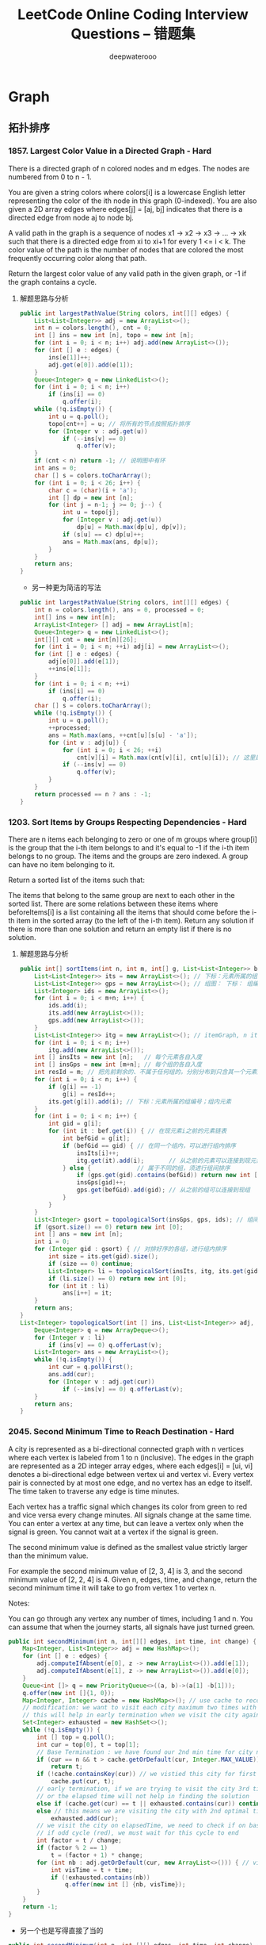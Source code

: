 #+latex_class: book
#+title: LeetCode Online Coding Interview Questions -- 错题集
#+author: deepwaterooo

* Graph
** 拓扑排序
*** 1857. Largest Color Value in a Directed Graph - Hard
There is a directed graph of n colored nodes and m edges. The nodes are numbered from 0 to n - 1.

You are given a string colors where colors[i] is a lowercase English letter representing the color of the ith node in this graph (0-indexed). You are also given a 2D array edges where edges[j] = [aj, bj] indicates that there is a directed edge from node aj to node bj.

A valid path in the graph is a sequence of nodes x1 -> x2 -> x3 -> ... -> xk such that there is a directed edge from xi to xi+1 for every 1 <= i < k. The color value of the path is the number of nodes that are colored the most frequently occurring color along that path.

Return the largest color value of any valid path in the given graph, or -1 if the graph contains a cycle.
**** 解题思路与分析
     #+BEGIN_SRC java
public int largestPathValue(String colors, int[][] edges) {
    List<List<Integer>> adj = new ArrayList<>();
    int n = colors.length(), cnt = 0; 
    int [] ins = new int [n], topo = new int [n]; 
    for (int i = 0; i < n; i++) adj.add(new ArrayList<>());
    for (int [] e : edges) {
        ins[e[1]]++;
        adj.get(e[0]).add(e[1]);
    }
    Queue<Integer> q = new LinkedList<>();
    for (int i = 0; i < n; i++)
        if (ins[i] == 0)
            q.offer(i);
    while (!q.isEmpty()) {
        int u = q.poll();
        topo[cnt++] = u; // 将所有的节点按照拓扑排序
        for (Integer v : adj.get(u)) 
            if (--ins[v] == 0)
                q.offer(v);
    }
    if (cnt < n) return -1; // 说明图中有环
    int ans = 0;
    char [] s = colors.toCharArray();
    for (int i = 0; i < 26; i++) {
        char c = (char)(i + 'a');
        int [] dp = new int [n];
        for (int j = n-1; j >= 0; j--) {
            int u = topo[j];
            for (Integer v : adj.get(u)) 
                dp[u] = Math.max(dp[u], dp[v]);
            if (s[u] == c) dp[u]++;
            ans = Math.max(ans, dp[u]);
        }
    }
    return ans;
}
#+END_SRC
- 另一种更为简洁的写法
#+BEGIN_SRC java
public int largestPathValue(String colors, int[][] edges) {
    int n = colors.length(), ans = 0, processed = 0;
    int[] ins = new int[n];
    ArrayList<Integer> [] adj = new ArrayList[n];
    Queue<Integer> q = new LinkedList<>();
    int[][] cnt = new int[n][26];
    for (int i = 0; i < n; ++i) adj[i] = new ArrayList<>();
    for (int [] e : edges) {
        adj[e[0]].add(e[1]);
        ++ins[e[1]];
    }
    for (int i = 0; i < n; ++i)
        if (ins[i] == 0)
            q.offer(i);
    char [] s = colors.toCharArray();
    while (!q.isEmpty()) {
        int u = q.poll();
        ++processed;
        ans = Math.max(ans, ++cnt[u][s[u] - 'a']);
        for (int v : adj[u]) {
            for (int i = 0; i < 26; ++i)
                cnt[v][i] = Math.max(cnt[v][i], cnt[u][i]); // 这里是不是可以再简化一下？
            if (--ins[v] == 0)
                q.offer(v);
        }
    }
    return processed == n ? ans : -1;
}
     #+END_SRC
*** 1203. Sort Items by Groups Respecting Dependencies - Hard
There are n items each belonging to zero or one of m groups where group[i] is the group that the i-th item belongs to and it's equal to -1 if the i-th item belongs to no group. The items and the groups are zero indexed. A group can have no item belonging to it.

Return a sorted list of the items such that:

The items that belong to the same group are next to each other in the sorted list.
There are some relations between these items where beforeItems[i] is a list containing all the items that should come before the i-th item in the sorted array (to the left of the i-th item).
Return any solution if there is more than one solution and return an empty list if there is no solution.
**** 解题思路与分析
     #+BEGIN_SRC java
public int[] sortItems(int n, int m, int[] g, List<List<Integer>> bef) {
    List<List<Integer>> its = new ArrayList<>(); // 下标：元素所属的组编号；组内元素
    List<List<Integer>> gps = new ArrayList<>(); // 组图： 下标： 组编号；组内元素
    List<Integer> ids = new ArrayList<>();
    for (int i = 0; i < m+n; i++) {
        ids.add(i);
        its.add(new ArrayList<>());
        gps.add(new ArrayList<>());
    }
    List<List<Integer>> itg = new ArrayList<>(); // itemGraph, n items, 元素先后順序图：每个元素，之后的元素包括（）
    for (int i = 0; i < n; i++) 
        itg.add(new ArrayList<>());
    int [] insIts = new int [n];   // 每个元素各自入度
    int [] insGps = new int [m+n]; // 每个组的各自入度
    int resId = m; // 把先前剩余的、不属于任何组的，分别分布到只含其一个元素的编号较大（编号不被其它元素占用[0, m-1]）的组中
    for (int i = 0; i < n; i++) {
        if (g[i] == -1)
            g[i] = resId++;
        its.get(g[i]).add(i); // 下标：元素所属的组编号；组内元素
    }
    for (int i = 0; i < n; i++) {
        int gid = g[i];
        for (int it : bef.get(i)) { // 在现元素i之前的元素链表
            int befGid = g[it];
            if (befGid == gid) { // 在同一个组内，可以进行组内排序
                insIts[i]++;
                itg.get(it).add(i);       // 从之前的元素可以连接到现元素 <== 会进行拓扑排序，所有先发生的在前，后发生的在后
            } else {             // 属于不同的组，须进行组间排序
                if (gps.get(gid).contains(befGid)) return new int [0]; // 这里发生了矛盾，需返回
                insGps[gid]++;
                gps.get(befGid).add(gid); // 从之前的组可以连接到现组     <== 会进行拓扑排序，所有先发生的在前，后发生的在后
            }
        }
    }
    List<Integer> gsort = topologicalSort(insGps, gps, ids); // 组间排序
    if (gsort.size() == 0) return new int [0];
    int [] ans = new int [n];
    int i = 0;
    for (Integer gid : gsort) { // 对排好序的各组，进行组内排序
        int size = its.get(gid).size();
        if (size == 0) continue;
        List<Integer> li = topologicalSort(insIts, itg, its.get(gid)); // 进行组内排序
        if (li.size() == 0) return new int [0];
        for (int it : li) 
            ans[i++] = it;
    }
    return ans;
}
List<Integer> topologicalSort(int [] ins, List<List<Integer>> adj, List<Integer> li) {
    Deque<Integer> q = new ArrayDeque<>();
    for (Integer v : li) 
        if (ins[v] == 0) q.offerLast(v);
    List<Integer> ans = new ArrayList<>();
    while (!q.isEmpty()) {
        int cur = q.pollFirst();
        ans.add(cur);
        for (Integer v : adj.get(cur)) 
            if (--ins[v] == 0) q.offerLast(v);
    }
    return ans;
}            
     #+END_SRC
*** 2045. Second Minimum Time to Reach Destination - Hard
A city is represented as a bi-directional connected graph with n vertices where each vertex is labeled from 1 to n (inclusive). The edges in the graph are represented as a 2D integer array edges, where each edges[i] = [ui, vi] denotes a bi-directional edge between vertex ui and vertex vi. Every vertex pair is connected by at most one edge, and no vertex has an edge to itself. The time taken to traverse any edge is time minutes.

Each vertex has a traffic signal which changes its color from green to red and vice versa every change minutes. All signals change at the same time. You can enter a vertex at any time, but can leave a vertex only when the signal is green. You cannot wait at a vertex if the signal is green.

The second minimum value is defined as the smallest value strictly larger than the minimum value.

For example the second minimum value of [2, 3, 4] is 3, and the second minimum value of [2, 2, 4] is 4.
Given n, edges, time, and change, return the second minimum time it will take to go from vertex 1 to vertex n.

Notes:

You can go through any vertex any number of times, including 1 and n.
You can assume that when the journey starts, all signals have just turned green.

[[./pic/redGreen.png]]

#+BEGIN_SRC java
public int secondMinimum(int n, int[][] edges, int time, int change) {
    Map<Integer, List<Integer>> adj = new HashMap<>();
    for (int [] e : edges) {
        adj.computeIfAbsent(e[0], z -> new ArrayList<>()).add(e[1]);
        adj.computeIfAbsent(e[1], z -> new ArrayList<>()).add(e[0]);
    }
    Queue<int []> q = new PriorityQueue<>((a, b)->(a[1] -b[1]));
    q.offer(new int []{1, 0});
    Map<Integer, Integer> cache = new HashMap<>(); // use cache to record min time per city
    // modification: we want to visit each city maximum two times with different times,
    // this will help in early termination when we visit the city again (3rd time or more)
    Set<Integer> exhausted = new HashSet<>();
    while (!q.isEmpty()) {
        int [] top = q.poll();
        int cur = top[0], t = top[1];
        // Base Termination : we have found our 2nd min time for city n
        if (cur == n && t > cache.getOrDefault(cur, Integer.MAX_VALUE))
            return t;
        if (!cache.containsKey(cur)) // we vistied this city for first time, so elapsed time is min for this city
            cache.put(cur, t);
        // early termination, if we are trying to visit the city 3rd time or more ,
        // or the elapsed time will not help in finding the solution
        else if (cache.get(cur) == t || exhausted.contains(cur)) continue;
        else // this means we are visiting the city with 2nd optimal time , we dont need to visit the city ever again
            exhausted.add(cur);
        // we visit the city on elapsedTime, we need to check if on basis of change time, whether this time falls in  cycle (green or red)
        // if odd cycle (red), we must wait for this cycle to end
        int factor = t / change;
        if (factor % 2 == 1)
            t = (factor + 1) * change;
        for (int nb : adj.getOrDefault(cur, new ArrayList<>())) { // visit the neighbours
            int visTime = t + time;
            if (!exhausted.contains(nb))
                q.offer(new int [] {nb, visTime});
        }
    }
    return -1;
}
#+END_SRC
- 另一个也是写得直接了当的
#+BEGIN_SRC java
public int secondMinimum(int n, int [][] edges, int time, int change) {
    Map<Integer, Set<Integer>> map = new HashMap<>();
    for (int [] e : edges) {
        map.computeIfAbsent(e[0], z -> new HashSet<>()).add(e[1]);
        map.computeIfAbsent(e[1], z -> new HashSet<>()).add(e[0]);
    }
    Queue<int []> q = new PriorityQueue<>((a, b)->(a[1]-b[1]));
    Map<Integer, Set<Integer>> vis = new HashMap<>();
    q.offer(new int [] {1, 0});
    int min = -1;
    while (!q.isEmpty()) {
        int [] top = q.poll();
        int cur = top[0], t = top[1];
        if (cur == n) {
            if (min == -1 || min == t) min = t;
            else return t;
        }
        if (t % (2 * change) >= change)
            t += 2 * change - t % (2 * change);
        // 源码中传入key和value，根据key获取看是否存在value，如果value==null，然后调用put方法把传入的key和value  put进map，返回根据key获取的老value
        // 如果传入key对应的value已经存在，就返回存在的value，不进行替换。如果不存在，就添加key和value，返回null
        vis.putIfAbsent(cur, new HashSet<>());
        if (!vis.get(cur).add(t) || vis.get(cur).size() >= 3) continue;
        if (map.containsKey(cur))
            for (int next : map.get(cur)) 
                q.offer(new int [] {next, t + time});
    }
    return -1;
}
#+END_SRC
昨天晚上的比赛，状态相对早上要差了很多，感觉到晚上的头脑已经不是很清醒。比赛的时候没有感觉，白白折腾了一个小时。
结束后去看别人题解的时候，弱弱的内心是奔溃的：
应该说这些考点平时自己也都练习过，没有过偏的地方，可为什么自己做题的时候，一个个考点穿上马甲我就再也认不出它们来了呢？
把可以重复遍历当作是多余的，不想去重复遍历；又被n迷惑住，全然忘记其它node也会被重复遍历到；明明知道pq里还有一堆杂物，比赛时却浑然想不到我是可以去裁枝优化的？！！！
昨天晚上的比赛应该是最近几周参加比赛以来做得相对较好的一次，可相比于早上最后一道题完全没有时间做、几乎没有下笔思路，这个最后一题留有整整一个小时，考点也都练习到过，却探肩而过、失之交臂、被自己活活折腾死。。。感触很多。。。。。。或许这也是一个磨砺心志、相定信念的过程吧？！！！练习练习练习、总结总结总结，让它们深入骨髓，一看便知似曾相识？

*** 1334. Floyd算法 - Find the City With the Smallest Number of Neighbors at a Threshold Distance - Medium
There are n cities numbered from 0 to n-1. Given the array edges where edges[i] = [fromi, toi, weighti] represents a bidirectional and weighted edge between cities fromi and toi, and given the integer distanceThreshold.

Return the city with the smallest number of cities that are reachable through some path and whose distance is at most distanceThreshold, If there are multiple such cities, return the city with the greatest number.

Notice that the distance of a path connecting cities i and j is equal to the sum of the edges' weights along that path.
#+BEGIN_SRC java
public int findTheCity(int n, int[][] edges, int distanceThreshold) {
    // 1.创建邻接矩阵
    int [][] graph = new int [n][n]; // 相比于我只会用HashMap来建邻接关系，邻接链表与数组都可能，看哪个用起来方便
    for (int i = 0; i < n; i++)
        Arrays.fill(graph[i], Integer.MAX_VALUE); // pre filled n equaivlent to Integer.MAX_VALUE
    for (int [] eg : edges) {
        graph[eg[0]][eg[1]] = eg[2];
        graph[eg[1]][eg[0]] = eg[2];
    }
    // 2.floyd算法
    for (int k = 0; k < n; k++)          // 中间结点
        for (int i = 0; i < n; i++)      // 开始结点
            for (int j = 0; j < n; j++) {// 结尾结点
                if (i == j || graph[i][k] == Integer.MAX_VALUE || graph[k][j] == Integer.MAX_VALUE) continue;
                graph[i][j] = Math.min(graph[i][j], graph[i][k] + graph[k][j]);
            }                
    // 3.每个城市距离不大于distanceThreshold的邻居城市的数目
    int [] mark = new int [n]; //记录小于distanceThreshold的邻居城市个数
    for (int i = 0; i < n; i++) 
        for (int j = 0; j < n; j++) 
            if (graph[i][j] <= distanceThreshold)
                mark[i]++;
    // 4.找数目少，编号最大的
    int min = n;
    int ans = 0;
    for (int i = 0; i < n; i++) 
        if (min >= mark[i]) {
            min = mark[i];
            ans = i;
        }
    return ans;
}
#+END_SRC
- 另一种解法
#+BEGIN_SRC java
// 之前用原创想法也写了很多图的题，但缺乏归纳总结，原创想法更多的是解决了题目，但解法与效率、与优化算法间的距离还需要很多比较归纳与总结，才能把图这一块吃透
// https://leetcode.jp/leetcode-1334-find-the-city-with-the-smallest-number-of-neighbors-at-a-threshold-distance-%E8%A7%A3%E9%A2%98%E6%80%9D%E8%B7%AF%E5%88%86%E6%9E%90/  这个题需要重新写
// map：图结构
// city：当前城市
// dis：当前所剩距离
// v：已经被记录为邻居的节点
// maxDis：走到某个节点时，剩余距离的最大值
// 返回值为当前城市的邻居数。
private int dfs(int [][] arr, int city, int dis, boolean [] vis, int [] maxDis) {
    int res = 0;
    for (int i = 0; i < arr[0].length; i++) { // 循环当前城市的所有相邻城市
        int distance = arr[city][i]; // 与相邻城市的距离，如果为0，说明与该城市不相连
        int diffDis = dis - distance;// 到达相邻城市后，与阈值相比的剩余距离。
        if (distance > 0 && diffDis >= maxDis[i]) { // 与该城市相连并且剩余距离大于等于访问数组中的值
            maxDis[i] = diffDis;     // 更新访问数组中的剩余距离   
            if (!vis[i]) {
                vis[i] = true;
                res++;
            }
            res += dfs(arr, i, diffDis, vis, maxDis); // 递归dfs与该城市相连的其他城市：图中我似乎还很没有dfs以及递归的概念
        }
    }
    return res;
}
public int findTheCity(int n, int[][] edges, int distanceThreshold) {
    int [][] map = new int [n][n];
    for (int [] eg : edges) {
        map[eg[0]][eg[1]] = eg[2];
        map[eg[1]][eg[0]] = eg[2];
    }
    int min = n;
    int res = 0;
    for (int i = 0; i < n; i++) {
        boolean [] vis = new boolean [n];
        vis[i] = true;
        int cnt = dfs(map, i, distanceThreshold, vis, new int [n]);
        if (cnt <= min) {
            min = cnt;
            res = i;
        }
    }
    return res;
}
#+END_SRC

*** 1129. Shortest Path with Alternating Colors - Medium
Consider a directed graph, with nodes labelled 0, 1, ..., n-1.  In this graph, each edge is either red or blue, and there could be self-edges or parallel edges.

Each [i, j] in red_edges denotes a red directed edge from node i to node j.  Similarly, each [i, j] in blue_edges denotes a blue directed edge from node i to node j.

Return an array answer of length n, where each answer[X] is the length of the shortest path from node 0 to node X such that the edge colors alternate along the path (or -1 if such a path doesn't exist).
#+BEGIN_SRC java
// 找最短路径应该用queue来做，入队列的时候需要标记红边或是蓝边以便找交替路径
public int[] shortestAlternatingPaths(int n, int[][] red_edges, int[][] blue_edges) {
    HashMap<Integer, List<Integer>> [] maps = new HashMap [2]; // 0 : red; 1: blue
    for (int i = 0; i < 2; i++) 
        maps[i] = new HashMap<>();
    for (int i = 0; i < red_edges.length; i++) 
        maps[0].computeIfAbsent(red_edges[i][0], k->new ArrayList<>()).add(red_edges[i][1]);
    for (int i = 0; i < blue_edges.length; i++) 
        maps[1].computeIfAbsent(blue_edges[i][0], k->new ArrayList<>()).add(blue_edges[i][1]);
    int [] ans = new int[n];
    Arrays.fill(ans, -1);
    Queue<int []> q = new LinkedList<>();
    q.offer(new int [] {0, 0}); // red edge         
    q.offer(new int [] {0, 1}); // blue edge
    boolean [][] inQueue = new boolean [n][2]; // 0: red, 1: blue
    inQueue[0][0] = true;
    inQueue[0][1] = true;
    int cnt = 0, color = 0;
    while (!q.isEmpty()) {
        for (int size = q.size(); size > 0; size--) {
            int [] cur = q.poll();
            System.out.println(Arrays.toString(cur));
            color = cur[1];
            if (ans[cur[0]] == -1) ans[cur[0]] = cnt;
            List<Integer> nextNodes = maps[1-color].get(cur[0]);
            if (nextNodes == null) continue;
            for (Integer next : nextNodes) 
                if (!inQueue[next][1-color]) {
                    q.offer(new int [] {next, 1-color});
                    inQueue[next][1-color] = true;
                }
        }
        ++cnt;
    }
    return ans;
}
#+END_SRC
- 不是总喜欢省掉大括号吗，试试省掉下面的。。。。。。
#+BEGIN_SRC java
public int[] shortestAlternatingPaths(int n, int[][] red_edges, int[][] blue_edges) {
    int [][] red = new int[n][2]; // 红 0 蓝 1
    int [][] blue = new int[n][2];
    for (int i = 1; i < n; i++) {
        red[i][0] = i;
        red[i][1] = 0x0fffffff;   // 初始化红边权值
    }
    red [0][0] = 0;
    red [0][1] = 0;
    for (int i = 1; i < n; i++) {
        blue[i][0] = i;
        blue[i][1] = 0x0fffffff;
    }
    blue [0][0] = 0;
    blue [0][1] = 0;
    dfs(red, blue, 0, 0, red_edges, blue_edges);
    dfs(red, blue, 1, 0, red_edges, blue_edges);
    int [] ans = new int[n];
    for(int i = 0; i < n; i++){
        ans[i] = Math.min(red[i][1], blue[i][1]);
        if (ans[i] == 0x0fffffff) // 没有改变说明不存在
            ans[i] = -1;
    }
    return ans;
}
public void dfs(int [][] red, int [][] blue, int color, int node, int[][] red_edges, int[][] blue_edges){
    if (color == 0) { // 这个括号可以省吗？？？
        for (int [] blue_to : blue_edges) // 以node为from to 为终 的边
            if (node == blue_to[0] && red[node][1]+1 < blue[blue_to[1]][1]) {// 0到from点加1是否小于0到to的距离
                blue[blue_to[1]][1] = red[node][1]+1; // 作距离的更新
                dfs(red, blue, 1-color, blue_to[1], red_edges, blue_edges);
            }
    } else for (int [] red_to : red_edges) //以node为from to 为终 的边
               if (node == red_to[0] && blue[node][1]+1 < red[red_to[1]][1]) {//0到from点加1是否小于0到to的距离
                   red[red_to[1]][1] = blue[node][1]+1;
                   dfs(red, blue, 1-color, red_to[1], red_edges, blue_edges);
               }
}
#+END_SRC

*** 882. Reachable Nodes In Subdivided Graph - Hard
You are given an undirected graph (the "original graph") with n nodes labeled from 0 to n - 1. You decide to subdivide each edge in the graph into a chain of nodes, with the number of new nodes varying between each edge.

The graph is given as a 2D array of edges where edges[i] = [ui, vi, cnti] indicates that there is an edge between nodes ui and vi in the original graph, and cnti is the total number of new nodes that you will subdivide the edge into. Note that cnti == 0 means you will not subdivide the edge.

To subdivide the edge [ui, vi], replace it with (cnti + 1) new edges and cnti new nodes. The new nodes are x1, x2, ..., xcnti, and the new edges are [ui, x1], [x1, x2], [x2, x3], ..., [xcnti-1, xcnti], [xcnti, vi].

In this new graph, you want to know how many nodes are reachable from the node 0, where a node is reachable if the distance is maxMoves or less.

Given the original graph and maxMoves, return the number of nodes that are reachable from node 0 in the new graph.

再进一步来分析，其实上对于每个结点来说（不论有没有编号），若我们能算出该结点离起始结点的最短距离，且该距离小于等于M的话，那这个结点就一定可以到达。这样来说，其实本质就是求单源点的最短距离，此时就要祭出神器迪杰斯特拉算法 Dijkstra Algorithm 了，LeetCode 中使用了该算法的题目还有 Network Delay Time 和 The Maze II。该算法的一般形式是用一个最小堆来保存到源点的最小距离，这里我们直接统计到源点的最小距离不是很方便，可以使用一个小 trick，即用一个最大堆来统计当前结点所剩的最大步数，因为剩的步数越多，说明距离源点距离越小。由于 Dijkstra 算法是以起点为中心，向外层层扩展，直到扩展到终点为止。根据这特性，用 BFS 来实现时再好不过了，首先来建立邻接链表，这里可以使用一个 NxN 的二维数组 graph，其中 graph[i][j] 表示从大结点i往大结点j方向会经过的小结点个数，建立邻接链表的时候对于每个 edge，要把两个方向都赋值，前面解释过了这里要当作有向图来做。然后使用一个最大堆，里面放剩余步数和结点编号组成的数对儿，把剩余步数放前面就可以默认按步数从大到小排序了，初始化时把 {M,0} 存入最大堆。还需要一个一维数组 visited 来记录某个结点是否访问过。

#+BEGIN_SRC java
public int reachableNodes(int[][] edges, int maxMoves, int n) {
    int [][] graph = new int  [n][n];
    for (int i = 0; i < n; i++) 
        Arrays.fill(graph[i], -1);
    for (int [] v : edges) {
        graph[v[0]][v[1]] = v[2];
        graph[v[1]][v[0]] = v[2];
    }
    Queue<int []> q = new PriorityQueue<>((a, b) -> (b[0] - a[0]));
    boolean [] vis = new boolean [n];
    q.offer(new int [] {maxMoves, 0});
    int res = 0;
    while (!q.isEmpty()) {
        int [] cur = q.poll();
        int cnt = cur[0], u = cur[1];
        if (vis[u]) continue;
        vis[u] = true;
        ++res;
        for (int i = 0; i < n; i++) {
            if (graph[u][i] == -1) continue;
            if (cnt > graph[u][i] && !vis[i])
                q.offer(new int [] {cnt - graph[u][i]-1, i});
            graph[i][u] -= Math.min(cnt, graph[u][i]);
            res += Math.min(cnt, graph[u][i]);
        }
    }
    return res;
}
#+END_SRC
- 我们也可以使用 HashMap 来建立邻接链表，最后的运行速度果然要比二维数组形式的邻接链表要快一些，其他的地方都不变，参见代码如下：
#+BEGIN_SRC java
public int reachableNodes(int[][] edges, int maxMoves, int n) {
    int res = 0;
    Map<Integer, Map<Integer, Integer>> graph = new HashMap<>();
    for (int [] v : edges) {
        graph.computeIfAbsent(v[0], k->new HashMap<>()).put(v[1], v[2]);
        graph.computeIfAbsent(v[1], k->new HashMap<>()).put(v[0], v[2]);
    }
    Queue<int []> q = new PriorityQueue<>((a, b) -> (b[0] - a[0]));
    boolean [] vis = new boolean [n];
    q.offer(new int [] {maxMoves, 0});
    while (!q.isEmpty()) {
        int [] cur = q.poll();
        int cnt = cur[0], u = cur[1];
        if (vis[u]) continue;
        vis[u] = true;
        ++res;
        for (int i = 0; i < n; i++) {
            if (!graph.containsKey(u) || !graph.get(u).containsKey(i) || graph.get(u).get(i) == -1) continue;
            if (cnt > graph.get(u).get(i) && !vis[i])
                q.offer(new int [] {cnt - graph.get(u).get(i)-1, i});
            graph.get(i).put(u, graph.get(u).get(i) - Math.min(cnt, graph.get(u).get(i)));
            res += Math.min(cnt, graph.get(u).get(i));
        }
    }
    return res;
}
#+END_SRC

*** 1782. Count Pairs Of Nodes - Hard
You are given an undirected graph defined by an integer n, the number of nodes, and a 2D integer array edges, the edges in the graph, where edges[i] = [ui, vi] indicates that there is an undirected edge between ui and vi. You are also given an integer array queries.

Let incident(a, b) be defined as the number of edges that are connected to either node a or b.

The answer to the jth query is the number of pairs of nodes (a, b) that satisfy both of the following conditions:

a < b
incident(a, b) > queries[j]
Return an array answers such that answers.length == queries.length and answers[j] is the answer of the jth query.

Note that there can be multiple edges between the same two nodes.
#+BEGIN_SRC java
// https://leetcode.com/problems/count-pairs-of-nodes/discuss/1096740/C%2B%2BJavaPython3-Two-Problems-O(q-*-(n-%2B-e))
public int[] countPairs(int n, int[][] edges, int[] queries) { // 别人家的思路好清晰
    int [] cnt = new int [n+1], sortedCnt = new int [n+1], ans = new int [queries.length];
    Map<Integer, Integer> [] m = new HashMap[n+1];
    for (var e : edges) {
        sortedCnt[e[0]] = cnt[e[0]] = cnt[e[0]] + 1;
        sortedCnt[e[1]] = cnt[e[1]] = cnt[e[1]] + 1;
        int min = Math.min(e[0], e[1]), max = Math.max(e[0], e[1]);
        m[min] = m[min] == null ? new HashMap<>() : m[min];
        m[min].put(max, m[min].getOrDefault(max, 0) + 1); // 仍然是当作有向图、单向图来做
    }
    Arrays.sort(sortedCnt);
    int res = 0, cur = 0;
    for (int k = 0; k < queries.length; k++) {
        for (int i = 1, j = n; i < j;) 
            if (queries[k] < sortedCnt[i] + sortedCnt[j])
                ans[k] += (j--) - i;
            else ++i;
        for (int i = 1; i <= n; i++) 
            if (m[i] != null) 
                for (var en : m[i].entrySet()) {
                    int j = en.getKey(), sharedCnt = en.getValue();
                    if (queries[k] < cnt[i] + cnt[j] && cnt[i] + cnt[j] - sharedCnt <= queries[k])
                        ans[k]--;
                }
    } 
    return ans;
}
#+END_SRC
# // https://leetcode.com/problems/count-pairs-of-nodes/discuss/1096432/Java-or-Two-Steps-or-O(NlgN-%2B-Q(N%2BE))
# // 这个也可以再参考一下

*** 2115. Find All Possible Recipes from Given Supplies
You have information about n different recipes. You are given a string array recipes and a 2D string array ingredients. The ith recipe has the name recipes[i], and you can create it if you have all the needed ingredients from ingredients[i]. Ingredients to a recipe may need to be created from other recipes, i.e., ingredients[i] may contain a string that is in recipes.

You are also given a string array supplies containing all the ingredients that you initially have, and you have an infinite supply of all of them.

Return a list of all the recipes that you can create. You may return the answer in any order.

Note that two recipes may contain each other in their ingredients.
**** 解题思路与分析
     #+BEGIN_SRC java
public List<String> findAllRecipes(String[] re, List<List<String>> ing, String[] sup) { // 菜谱 菜谱原材料 食材 BUG BUG BUG
    Map<String, Set<String>> adj = new HashMap<>();    // 每种材料可以做成的菜的 清单
    Map<String, Integer> ins = new HashMap<>();        // 每种材料或是菜谱的 入度
    for (int i = 0; i < re.length; i++) 
        for (String it : ing.get(i)) {
            adj.computeIfAbsent(it, z -> new HashSet<>()).add(re[i]);
            ins.put(re[i], ins.getOrDefault(re[i], 0) + 1);
        }
    List<String> ans = new ArrayList<>();
    Deque<String> q = new ArrayDeque<>();
    for (String s : sup) q.offerLast(s); // 把初始的原材料放入队列
    while (!q.isEmpty()) { // 拓扑排序
        String cur = q.pollFirst();
        if (adj.containsKey(cur)) 
            for (String one : adj.get(cur)) { // 遍历某种原材料可以做成的所有的菜，其入度是否为0
                ins.put(one, ins.get(one)-1); // 入度 ins--
                if (ins.get(one) == 0) {
                    ans.add(one);
                    q.offerLast(one);
                }
            }
    }
    return ans;
}
 #+END_SRC
** 基环内向树
*** 2127. Maximum Employees to Be Invited to a Meeting - Hard 基环内向树
A company is organizing a meeting and has a list of n employees, waiting to be invited. They have arranged for a large circular table, capable of seating any number of employees.

The employees are numbered from 0 to n - 1. Each employee has a favorite person and they will attend the meeting only if they can sit next to their favorite person at the table. The favorite person of an employee is not themself.

Given a 0-indexed integer array favorite, where favorite[i] denotes the favorite person of the ith employee, return the maximum number of employees that can be invited to the meeting.
**** 解题思路与分析
如果我们把每个员工看成图上的一个节点，如果员工 xx 喜欢员工 yy，就在从 xx 对应的节点到 yy 对应的节点连一条边，那么形成的图是什么结构的？形成的图会由若干颗「基环内向树」组成。所谓「基环内向树」，就是形如下图所示的结构：

[[./pic/2277tree-1.png]]


我们从任意一个节点 xx 开始在图上进行「游走」，由于每个员工只有一位喜欢的员工，因此每个节点在图上只会有一条出边，即「游走」的过程是唯一的。由于图上有 nn 个节点，因此在 n+1n+1 步以内，一定会走到一个重复的节点，那么在第一次经过该节点之后，到第二次经过该节点之前的所有节点，以及该节点本身，就组成了一个环，如上图的蓝色节点所示。

对于不在环上的节点，我们已经说明了从它们开始「游走」也一定会进入到环中。在到达环上的节点之前，它们不会重复经过节点（否则就有两个环了，我们可以证明一个连通分量中是不可能有两个环的：因为每个节点只有一条出边，因此如果有两个环并且它们连通，那么必然某个环上有一个点有两条出边，一条出边指向同一个环上的节点，另一条出边可以使得它到达另一个环，这就产生了矛盾），那么它们就形成了类似树的结构，如上图的绿色节点所示。

需要注意的是，一个单独的环也是「基环内向树」，它是一种特殊情况，即没有绿色的节点。

思路与算法

既然我们知道了图由若干颗「基环内向树」组成，那么我们就可以想一想，每一颗「基环内向树」的哪一部分可以被安排参加会议。

我们首先讨论特殊的情况，即一个单独的环（或若干个环），并且所有环的大小都 \geq 3≥3。可以发现，我们按照环上的顺序给对应的员工安排座位是满足要求的，因为对于每一个环上的员工，它喜欢的员工就在它的旁边。并且，我们必须安排环上的所有员工，因为如果有缺失，那么喜欢那位缺失了的员工的员工就无法满足要求了。

但如果我们已经安排了某一个环上的所有员工，剩余的环就没有办法安排了。这是因为已经安排的那个环是没有办法被「断开」的：断开的本质就是相邻位置员工的缺失。因此，我们可以得出一个重要的结论：

如果我们想安排大小 \geq 3≥3 的环，我们最多只能安排一个，并且环需要是完整的。

那么如果是环大小 \geq 3≥3 的「基环内向树」呢？如果我们安排了不在环上的节点，那么从该节点开始，我们需要不断安排当前节点喜欢的员工，这实际上就是「游走」的过程。而当我们游走到环上并到达环上最后一个未经过的节点时，该节点的下一个节点（即喜欢的员工）已经被安排过，所以最后一个未经过的节点就无法被安排，不满足要求。因此，我们不能安排任何不在环上的节点，只能安排在环上的节点，就得出了另一个的结论：

所有环大小 \geq 3≥3 的「基环内向树」与一个大小相同（指环的部分）的环是等价的。

那么最后我们只需要考虑大小 =2=2 的环或者「基环内向树」了。这里的特殊之处在于，大小 =2=2 的环可以安排多个：因为环上的两个点是互相喜欢的，因此只需要它们相邻即可，而没有其它的要求。而对于环大小 =2=2 的「基环内向树」，如果我们安排了不在环上的节点，那么游走完环上两个节点之后，同样是满足要求的，并且我们甚至可以继续延伸（反向「游走」），到另一个不在环上的节点为止。如下图所示，包含 \texttt{X}X 的节点就是可以安排参加会议的节点。

[[./pic/2277tree-2.png]]

并且同样地，对于每一棵环大小 =2=2 的「基环内向树」，我们都可以取出这样一条「双向游走」路径进行安排，它们之间不会影响。综上所述，原问题的答案即为下面二者中的最大值：

最大的环的大小；

所有环大小 =2=2 的「基环内向树」上的最长的「双向游走」路径之和。

为了求解「基环内向树」上的最长的「双向游走」路径，我们可以使用拓扑排序 + 动态规划的方法。记 f[i]f[i] 表示到节点 ii 为止的最长「游走」路径经过的节点个数，那么状态方程即为：

即我们考虑节点 ii 的上一个节点 jj，在图中必须有从 jj 到 ii 的一条有向边，这样我们就可以从 jj 转移到 ii。如果不存在满足要求的 jj（例如「基环内向树」退化成一个大小 =2=2 的环），那么 f[i] = 1f[i]=1。状态转移可以和拓扑排序同时进行。

在拓扑排序完成后，剩余没有被弹出过队列的节点就是环上的节点。我们可以找出每一个环。如果环的大小 \geq 3≥3，我们就用其来更新最大的环的大小；如果环的大小 =2=2，设环上的两个节点为 xx 和 yy，那么该「基环内向树」上最长的「双向游走」的路径长度就是 f[x] + f[y]f[x]+f[y]。

     #+BEGIN_SRC java
public int maximumInvitations(int[] a) { // a: favorite
    // 统计入度，便于进行拓扑排序
    int n = a.length, ins [] = new int [n];
    for (int v : a) ins[v]++;
    boolean vis [] = new boolean [n];
    int f [] = new int [n];
    Arrays.fill(f, 1);
    Deque<Integer> q = new ArrayDeque<>();
    for (int i = 0; i < n; i++) 
        if (ins[i] == 0) q.offerLast(i); 
    while (!q.isEmpty()) {
        int u = q.pollFirst();
        vis[u] = true;
        int v = a[u];
        f[v] = Math.max(f[v], f[u] + 1); // 动态规划： 能够到达 v 的最长链的长度
        --ins[v];
        if (ins[v] == 0) q.offerLast(v);
    }
    // ring 表示最大的环的大小
    // total 表示所有环大小为 2 的「基环内向树」上的最长的「双向游走」路径之和
    int ring = 0, total = 0;
    for (int i = 0; i < n; i++) {
        if (!vis[i]) {
            int j = a[i];
            if (a[j] == i) { // 说明环的大小为 2
                total += f[i] + f[j]; // 局部二元环可以叠加
                vis[i] = vis[j] = true;
            } else { // 否则环的大小至少为 3，我们需要找出环
                int u = i, cnt = 0;
                do { // 至少执行一次，evaluate after execute
                    ++cnt;
                    u = a[u];
                    vis[u] = true;
                } while (u != i); // 再达到达这一点，说明转了一圈，又回到了起点
                ring = Math.max(ring, cnt); // 找出一个节点数目最多的环
            }
        }
    }
    return Math.max(ring, total);
}
 #+END_SRC
** Tarjan 算法
- 图的一些基本概念：
- *关联（incident）* : 点为边的端点;
- *邻接（adjacent）* : 点与点关联同一条边，或边与边关联同一顶点；
- *子图* : 图G'的点和边都是图G的子集，则G'为G的子图;
- *道路* : 从点v到点u的路径；
  - *简单道路* : 没有重复边的道路；
  - *回路* : 起点与终点相同的道路；
  - *简单回路* : 没有重复边的回路；
  - *连通* : 两顶点间有道路；
  - *强连通* : 有向图u→v与v→u都有道路；
  - *连通图* : 任意两顶点间都有道路（若有向图除去方向后连通，则称有向图连通）；
  - *简单图* : 没有重复边和自环的图；
  - *完全图* : 任意两顶点间有一条边到达的简单图（有向完全图与无向完全图）；
  - *强连通（strongly connected）* : 在有向图G 中，如果两个顶点间至少存在一条路径，称两个顶点强连通（strongly connected）；
  - *强连通图* : 如果有向图G 的每两个顶点都强连通，称G 是一个强连通图；
  - *强连通分量(strongly connected components)* : 非强连通图有向图的极大强连通子图，称为强连通分量(strongly connected components)。
- 无向图的割点与桥
  - 什么是无向图？简单来说，若一个图中每条边都是无方向的，则称为无向图。
  - 割点: 若从图中删除节点 x 以及所有与 x 关联的边之后，图将被分成两个或两个以上的不相连的子图，那么称 x 为图的割点。
  - 桥: 若从图中删除边 e 之后，图将分裂成两个不相连的子图，那么称 e 为图的桥或割边。
- 求强连通分量就是我们今天要解决的问题，根据强连通分量定义，用双向遍历取交集的方法求强连通分量，时间复杂度为O（$N^2$+M）. 而Tarjan或Kosaraju算法, 两者的时间复杂度都是O（N+M）。
*** 算法简介

在了解了 Tarjan 算法的背景以及图的割点与桥的基本概念之后，我们下面所面临的问题就是 —— 如何求解图的割点与桥？

开门见山，我们直接引出 Tarjan 算法在求解无向图的割点与桥的工作原理。

- 时间戳: ​时间戳是用来标记图中每个节点在进行深度优先搜索时被访问的时间顺序，当然，你可以理解成一个序号（这个序号由小到大），用 dfn[x] 来表示。
- 搜索树: 在无向图中，我们以某一个节点 x 出发进行深度优先搜索，每一个节点只访问一次，所有被访问过的节点与边构成一棵树，我们可以称之为“无向连通图的搜索树”。
- 追溯值: 追溯值用来表示从当前节点 x 作为搜索树的根节点出发，能够访问到的所有节点中，时间戳最小的值 —— low[x]。那么，我们要限定下什么是“能够访问到的所有节点”？，其需要满足下面的条件之一即可：
  - 以 x 为根的搜索树的所有节点
  - 通过一条非搜索树上的边，能够到达搜索树的所有节点

Tarjan 算法是基于对图深度优先搜索的算法，每个强连通分量为搜索树中的一棵子树。搜索时，把当前搜索树中未处理的节点加入一个堆栈，回溯时可以判断栈顶到栈中的节点是否为一个强连通分量。

- 定义:
  - o DFN(u)为节点u 搜索的次序编号(时间戳);
  - o LOW(u)为u 或 u的子树能够追溯到的最早的栈中节点的次序号;

由定义可以得出，当 DFN(u)=LOW(u)时，以u为根的搜索子树上所有节点是一个强连通分量。

- 算法：
  - 当首次搜索到点u时DFN[u]=LOW[u]=time;
  - 每当搜索到一个点，把该点压入栈顶;
  - 当u和v有边相连时:

1）如果v不在栈中（树枝边），DFS(v)，并且LOW[u] = min{LOW(u),LOW(v)};

2）如果v在栈中（前向边/后向边），此时LOW[u] = min{LOW[u],DFN[v]}
    - 当DFN[u]=LOW[u]时，将它以及在它之上的元素弹出栈，此时，弹出栈的结点构成一个强连通分量;
    - 继续搜索，知道图被遍历完毕。

由于在这个过程中每个点只被访问一次，每条边也只被访问一次，所以Tarjan算法的时间复杂度是O(n+m).
 
- 这个算法需要用到好几个辅助数组, 下面我来详细介绍它们的作用
  - int dfn[MAXN];// 用来记录一个顶点第一次被访问时的时间戳
  - int low[MAXN];// 用来记录一个顶点不经过它的父亲顶点最高能访问到它的祖先节点中的最小时间戳, 通俗易懂的来说, 就是与结点i连接的所有点中dfn[]值最小的一个。
  - int cut[MAXN];// 用来记录该点是否是割点, 因为一个割点可能多次被记录

*** 1192. Critical Connections in a Network- Hard Tarjan 算法 Tarjan's algorithm Kosaraju算法 -- todo: 这个题不太懂
There are n servers numbered from 0 to n - 1 connected by undirected server-to-server connections forming a network where connections[i] = [ai, bi] represents a connection between servers ai and bi. Any server can reach other servers directly or indirectly through the network.

A critical connection is a connection that, if removed, will make some servers unable to reach some other server.

Return all critical connections in the network in any order.
**** 解题思路与分析
- https://www.cnblogs.com/nullzx/p/7968110.html

     #+BEGIN_SRC java
public List<List<Integer>> criticalConnections(int n, List<List<Integer>> connections) {
    depth = new int [n];
    Arrays.fill(depth, -1);
    adj = new ArrayList[n]; // 初始化结构图map[i]代表节点i可以连通哪些节点
    for (int i = 0; i < n; i++) adj[i] = new ArrayList<>();
    for (List<Integer> c : connections) {
        adj[c.get(0)].add(c.get(1));
        adj[c.get(1)].add(c.get(0));
    }
    dfs(0, 0, 0);
    return ans;
}
List<List<Integer>> ans = new ArrayList<>();
List<Integer> [] adj;
int [] depth;
int dfs(int cur, int pre, int dep) { // 返回值为当前节点所有dfs路径终点的最小深度
    depth[cur] = dep; // 将当前深度存入深度数组
    int res = Integer.MAX_VALUE;
    for (int v : adj[cur]) {
        if (v == pre) continue;
        int endDepth; // dfs终点深度
        if (depth[v] == -1) {
            endDepth = dfs(v, cur, dep + 1);
            // 如果深度大于当前深度，说明当前点不在闭环上, 当前点与下一节点i之间的连线为答案之一
            if (endDepth > dep)
                ans.add(List.of(cur, v));
        } else endDepth = depth[v];
        res = Math.min(res, endDepth);
    }
    return res;
}
     #+END_SRC

** 欧拉回路: Hierholzer 算法, Fleury算法
- AOV&AOE
  - AOVAOV网，顶点表示活动，弧表示活动间的优先关系的有向图。 即如果a->b,那么a是b的先决条件。
  - AOEAOE网，边表示活动，是一个带权的有向无环图， 其中顶点表示事件，弧表示活动，权表示活动持续时间。

求拓扑序列就是AOVAOV，求关键路径就是AOEAOE

入度: 入度(indegree)就是有向图中指向这个点的边的数量，即有向图的某个顶点作为终点的次数和

出度: 出度(outdegree)就是从这个点出去的边的数量，即有向图的某个顶点作为起点的次数和

- 定义
  - 欧拉回路（Eulerian Circuit）：从图上一个点u出发不重复地经过每一条边后，再次回到点u的一条路径。
  - 欧拉路径（Eulerian Path）:从图上一个点u出发不重复地经过每一条边的一条路径（不必回到点u）。
  - 欧拉图即存在欧拉回路的图，半欧拉图即存在欧拉路径的图
  - 欧拉迹/欧拉通路/一笔画：通过图中每条边且行遍所有顶点的迹（每条边恰一次的途径），称为欧拉迹（Euler trail）
  - 半欧拉图：具有欧拉通路但不具有欧拉回路的无向图称为半欧拉图，有且仅有两个度数为奇数的结点
  - 环游：图的环游(tour)是指经过图的每条边至少一次的闭途径
  - 欧拉环游/回路：经过每条边恰好一次的环游/回路欧拉环游/回路（Eular tour）
  - 欧拉图：一个图若包含欧拉环游，则称为欧拉图(Euleriangraph)
  - 欧拉定理：一个非空连通图是欧拉图当且仅当它的每个顶点的度数都是偶数
  - 通过图中所有边恰好一次且行遍所有顶点的通路称为 *欧拉通路* 。
  - 通过图中所有边恰好一次且行遍所有顶点的回路称为 *欧拉回路* 。
  - 具有欧拉回路的无向图称为 *欧拉图* 。
  - 具有欧拉通路但不具有欧拉回路的无向图称为 *半欧拉图* 。

就像是一笔画，要求每条边只走一次，但每个点可以多次经过，而要求每个点只走一次的模型是哈密顿环注意欧拉回路必须回到起点，欧拉路径则不必，可以说欧拉回路一定是欧拉路径，反之不成立
|--------+------------------------------+------------------------------------------------------------------------------------------|
|        | 欧拉回路                     | 欧拉路径                                                                                 |
|--------+------------------------------+------------------------------------------------------------------------------------------|
| 无向图 | 每个节点都有偶数的度         | 每个节点都有偶数的度或只有两个节点有用奇数的度（这个两个奇数度的节点是起点和终点）    |
| 有向图 | 每个节点都有相同的入度和出度 | 最多只有一个顶点的入度-出度=1并且最多只有一个顶点的出度-入度=1,其他节点的出度与入度相等  |
|--------+------------------------------+------------------------------------------------------------------------------------------|
- 其他结论
  - 无向图为（半）欧拉图时，只需用1笔画成；无向图为非（半）欧拉图时，即奇点（度为奇数的点）数k>2，需用k/2笔画成。
  - 可以用加边的方式把一个非欧拉图变成欧拉图。对于无向图来说，每个奇点都需加一个度，加的边为 奇点数/2 ；对于有向图来说，每个点都需加上入度与出度之差，加的边数为每个点入度与出度之差的绝对值之和再除以2。

*** 753. Cracking the Safe - Hard
There is a safe protected by a password. The password is a sequence of n digits where each digit can be in the range [0, k - 1].

The safe has a peculiar way of checking the password. When you enter in a sequence, it checks the most recent n digits that were entered each time you type a digit.
     #+BEGIN_SRC java
For example, the correct password is "345" and you enter in "012345":
After typing 0, the most recent 3 digits is "0", which is incorrect.
After typing 1, the most recent 3 digits is "01", which is incorrect.
After typing 2, the most recent 3 digits is "012", which is incorrect.
After typing 3, the most recent 3 digits is "123", which is incorrect.
After typing 4, the most recent 3 digits is "234", which is incorrect.
After typing 5, the most recent 3 digits is "345", which is correct and the safe unlocks.
     #+END_SRC
Return any string of minimum length that will unlock the safe at some point of entering it.
**** 解题思路与分析: Hierholzer 算法

Hierholzer 算法可以在一个欧拉图中找出欧拉回路。

[[./pic/crackingSafe.png]]

由于这个图的每个节点都有 kk 条入边和出边，因此它一定存在一个欧拉回路，即可以从任意一个节点开始，一次性不重复地走完所有的边且回到该节点。因此，我们可以用 \text{Hierholzer}Hierholzer 算法找出这条欧拉回路：
​
我们从节点 uu 开始，任意地经过还未经过的边，直到我们「无路可走」。此时我们一定回到了节点 uu，这是因为所有节点的入度和出度都相等。

回到节点 uu 之后，我们得到了一条从 uu 开始到 uu 结束的回路，这条回路上仍然有些节点有未经过的出边。我么从某个这样的节点 vv 开始，继续得到一条从 vv 开始到 vv 结束的回路，再嵌入之前的回路中，即

u→⋯→v→⋯→u

变为

u→⋯→v→⋯→v→⋯→u

     #+BEGIN_SRC java
Set<Integer> seen = new HashSet<Integer>();
StringBuffer ans = new StringBuffer();
int highest;
int k;
public String crackSafe(int n, int k) {
    highest = (int) Math.pow(10, n - 1);
    this.k = k;
    dfs(0);
    for (int i = 1; i < n; i++) 
        ans.append('0');
    return ans.toString();
}
public void dfs(int node) {
    for (int x = 0; x < k; ++x) {
        int nei = node * 10 + x;
        if (!seen.contains(nei)) {
            seen.add(nei);
            dfs(nei % highest);
            ans.append(x); // 这里dfs之后才添加的顺序狠重要
        }
    }
}
     #+END_SRC
**** 解题思路与分析

密码共有n位，每一个位可以有k个数字，总共不同的密码总数就有k的n次方个。思路是先从n位都是0的密码开始，取出钥匙串的最后 n-1 个数字，然后在后面依次添加其他数字，用一个 HashSet 来记录所有遍历过的密码，这样如果不在集合中，说明是一个新密码，而生成这个新密码也只是多加了一个数字，能保证钥匙串最短，这是一种贪婪的解法，相当的巧妙

     #+BEGIN_SRC java
public String crackSafe(int n, int k) {
    int N = (int)Math.pow(k, n); // 第个位有k种取值,总共有k^n种不同的状态
    String s = "0".repeat(n);
    Set<String> ss = new HashSet<>(List.of(s.toString()));
    for (int i = 0; i < N; i++) {
        String pre = s.substring(s.length() - (n-1));
        // for (int j = 0; j < k; j++) { // 这里需要倒回来
        for (int j = k-1; j >= 0; j--) { 
            String cur = pre + String.valueOf(j);
            if (!ss.contains(cur)) {
                ss.add(cur);
                s += "" + j;
                break;
            }
        }
    }
    return s;
}
     #+END_SRC

其实在初看Hierholzer算法时，很容易产生一种想法，就是我只需要从一个节点遍历，每次把它经历的边加入到结果字符串中，当回到初始点时就完成一圈，但是这样实现的话有个明显的问题，就是每个节点都有自环，如果你遍历到某个节点时，直接跳过了自环，去了其他节点，那就失去了回来的机会（想想回家的时候虽然你可以绕小路，也可以走大路，但只要你走大路到家了，就不可能再回到学校从小路回家）。实际上不只是自环，还有可能有其他边没循环到，因为回到自身路径过多，很多边都可能没有利用。

而官方题解中的dfs巧妙的解决了这个问题，实际上它不只是沿着边走，而是把每一个边的组合都遍历到，并且在遍历之后才将有用的节点嵌套到字符串中。在dfs中，每次循环时，并不是直接将该边加入到字符串中，而是在循环之后，实际上可以想成是用了一个栈，反序的将合法的序列弹出了（dfs中的每次循环都会探索一个节点能到达的结尾在哪里，并且因为记录了每一条删除的边，所以其并不会走之前走过的路，找到结尾后回溯到还有边可走的点，继续向下走，而在该点所有可行边都已回溯完毕后，才到他自己，所以其实所有边都已经到达，并且顺序是逆序）。所以在主函数中，在得到整个序列后，才将初始的节点放入字符串末尾（如果正序的话，你应该将它放到字符串的开头）。

**** 解题思路与分析: 递归写法

来看同一种解法的递归写法，思路和迭代的写法一模一样，写法略有不同而已

     #+BEGIN_SRC java
public String crackSafe(int n, int k) {
    N = (int)Math.pow(k, n); // 第个位有k种取值,总共有k^n种不同的状态
    s = "0".repeat(n);
    Set<String> ss = new HashSet<>(List.of(s.toString()));
    dfs(ss, n, k);
    return s;
}
String s;
int N;
void dfs(Set<String> ss, int n, int k) {
    if (ss.size() == N) return; 
    String pre = s.substring(s.length() - (n-1));
    for (int i = k-1; i >= 0; i--) {
        String cur = pre + i;
        if (ss.contains(cur)) continue;
        s += "" + i;
        ss.add(cur);
        dfs(ss, n, k);
    }
}
     #+END_SRC
*** 332. Reconstruct Itinerary - Medium 欧拉回路 Hierholzer 算法
You are given a list of airline tickets where tickets[i] = [fromi, toi] represent the departure and the arrival airports of one flight. Reconstruct the itinerary in order and return it.

All of the tickets belong to a man who departs from "JFK", thus, the itinerary must begin with "JFK". If there are multiple valid itineraries, you should return the itinerary that has the smallest lexical order when read as a single string.

For example, the itinerary ["JFK", "LGA"] has a smaller lexical order than ["JFK", "LGB"].
You may assume all tickets form at least one valid itinerary. You must use all the tickets once and only once.
**** 解题思路与分析

我们化简本题题意：给定一个 nn 个点 mm 条边的图，要求从指定的顶点出发，经过所有的边恰好一次（可以理解为给定起点的「一笔画」问题），使得路径的字典序最小。

- 这种「一笔画」问题与欧拉图或者半欧拉图有着紧密的联系，下面给出定义：
  - 通过图中所有边恰好一次且行遍所有顶点的通路称为 *欧拉通路* 。
  - 通过图中所有边恰好一次且行遍所有顶点的回路称为 *欧拉回路* 。
  - 具有欧拉回路的无向图称为 *欧拉图* 。
  - 具有欧拉通路但不具有欧拉回路的无向图称为 *半欧拉图* 。

因为本题保证至少存在一种合理的路径，也就告诉了我们，这张图是一个欧拉图或者半欧拉图。我们只需要输出这条欧拉通路的路径即可。

- 如果没有保证至少存在一种合理的路径，我们需要判别这张图是否是欧拉图或者半欧拉图，具体地：
  - 对于无向图 G，G 是欧拉图当且仅当 G 是连通的且没有奇度顶点。
  - 对于无向图 G，G 是半欧拉图当且仅当 G 是连通的且 G 中恰有 2 个奇度顶点。
  - 对于有向图 G，G 是欧拉图当且仅当 G 的所有顶点属于同一个强连通分量且每个顶点的入度和出度相同。
  - 对于有向图 G，G 是半欧拉图当且仅当 G 的所有顶点属于同一个强连通分量且
    - 恰有一个顶点的出度与入度差为 1；
    - 恰有一个顶点的入度与出度差为 1；
    - 所有其他顶点的入度和出度相同。
     #+BEGIN_SRC java
     #+END_SRC
**** 解题思路与分析: Hierholzer 算法
- Hierholzer 算法用于在连通图中寻找欧拉路径，其流程如下：
  - 从起点出发，进行深度优先搜索。
  - 每次沿着某条边从某个顶点移动到另外一个顶点的时候，都需要删除这条边。
  - 如果没有可移动的路径，则将所在节点加入到栈中，并返回。

当我们顺序地考虑该问题时，我们也许很难解决该问题，因为我们无法判断当前节点的哪一个分支是「死胡同」分支。

不妨倒过来思考。我们注意到只有那个入度与出度差为 11 的节点会导致死胡同。而该节点必然是最后一个遍历到的节点。我们可以改变入栈的规则，当我们遍历完一个节点所连的所有节点后，我们才将该节点入栈（即逆序入栈）。

对于当前节点而言，从它的每一个非「死胡同」分支出发进行深度优先搜索，都将会搜回到当前节点。而从它的「死胡同」分支出发进行深度优先搜索将不会搜回到当前节点。也就是说当前节点的死胡同分支将会优先于其他非「死胡同」分支入栈。

这样就能保证我们可以「一笔画」地走完所有边，最终的栈中逆序地保存了「一笔画」的结果。我们只要将栈中的内容反转，即可得到答案。

#+BEGIN_SRC java
public List<String> findItinerary(List<List<String>> tickets) {
    for (List<String> t : tickets) 
        m.computeIfAbsent(t.get(0), z -> new PriorityQueue<>()).offer(t.get(1));
    List<String> ans = new ArrayList<>();
    dfs("JFK", ans);
    Collections.reverse(ans);
    return ans;
}
Map<String, PriorityQueue<String>> m = new HashMap<>(); // PriorityQueue已经默认是最小字典序，免去了排序的操作
void dfs(String s, List<String> l) {
    Queue<String> next = m.get(s);
    while (next != null && next.size() > 0)
        dfs(next.poll(), l);
    l.add(s);
}
#+END_SRC
**** 解题思路与分析: Hierholzer 算法,同上，但用LinkedList可以从头插入

Greedy DFS, building the route backwards when retreating.

这题其实和我之前用 DFS 处理 topological sort 的代码非常像，主要区别在于存 graph 的方式不同，这里是一个 String 直接连着对应的 next nodes，而且形式是 min heap:

- 原题给的是 edges，所以图是自己用 hashmap 建的。
  - min heap 可以自动保证先访问 lexicographical order 较小的；
  - 同时 poll 出来的 node 自动删除，免去了用 List 的话要先 collections.sort 再 remove 的麻烦。
  - 这种以 “edge” 为重心的算法多靠 heap，比如 dijkstra.

Hierholzer算法的精髓是当每次访问一条边的时候，删除这条边，当遍历完一个节点所连的所有节点后，才将该节点入栈，最后将栈中的节点反转，即可得到欧拉路径

     #+BEGIN_SRC java
public List<String> findItinerary(String[][] tickets) {
    LinkedList<String> ans = new LinkedList<>();
    for (String[] t : tickets)
        map.computeIfAbsent(t.get(0), z -> new ArrayList<>()).offer(t.get(1));
    dfs("JFK", ans);
    return new ArrayList<String>(ans); // LinkedList最后需要转换成ArrayList
}
HashMap<String, PriorityQueue<String>> map = new HashMap<>();
void dfs(String airport, LinkedList<String> list) {
    while (map.containsKey(airport) && !map.get(airport).isEmpty())
        dfs(map.get(airport).poll(), l);
    list.offerFirst(airport); // LinkedList可以这么写
}
     #+END_SRC
**** 解题思路与分析: Fleury算法: leetcode还有一道割点割边的题，找出来 todo
- 一些概念：
  - 割点: 在一个无向图中，如果有一个顶点集合，删除这个顶点集合以及这个集合中所有顶点相关联的边以后，图的连通分量增多，就称这个点集为割点集合，如果某个割点集合只含有一个顶点 X（也即{X}是一个割点集合），那么X称为一个割点
  - 割边: 在一个无向图中，如果有一个边集合，删除这个边集合以后，图的连通分量增多，就称这个边集为割边集合，如果某个割边集合只含有一条边 X（也即{X}是一个边集合），那么X称为一个割边，也叫做桥

- 步骤
  - 1.如果要找欧拉回路，可以从任意点开始，如果要找欧拉路径，需要从有着奇数度的两个及顶点中的一个开始，如果有奇数度顶点的话
  - 2.选择当前点相连的边，确保删除该边，不会将欧拉图分成两个不同的联通分量
  - 3.将该边加入到路径中，并将该边从欧拉图中删除，如果当前的选择有一个桥与非桥的边时候，优先选非桥的边，不到万不得已，不选桥
  - 4.持续该过程直到路径收集完成

- 分析: 上面的步骤中，选桥边与非桥边的时候，如何判断当前的边是否是桥，这个过程很关键，大体的思路是：
  - 从当前节点u出发，计数，哪些顶点可以通过u可达，直接可达和间接可达均可以，记为cnt1
  - 移除掉u-v这条边
  - 从当前节点v出发，，哪些顶点可以通过v可达，直接可达和间接可达均可以，记为cnt2
  - 恢复u-v这条边
  - 返回cnt1与cnt2的大小，如果cnt2要比cnt1小，说明移除u-v这条边，从v可达的顶点数量减少，产生了额外的联通分量，此时返回falase,说明这条边是桥，反之返回true

     #+BEGIN_SRC java
public List<String> findItinerary(List<List<String>> tickets) { // 这个算法还比较陌生
    for (List<String> t : tickets) 
        adj.computeIfAbsent(t.get(0), z -> new ArrayList<>()).add(t.get(1));
    for (List<String> values : adj.values()) Collections.sort(values);
    String u = "JFK";
    ans.add(u);
    fleuryProcess(u);
    return ans;
}
Map<String, List<String>> adj = new HashMap<>();
List<String> ans = new ArrayList<>();
private void fleuryProcess(String u) {
    if (!adj.containsKey(u)) return ;
    for (int i = 0; i < adj.get(u).size(); i++) {
        String v = adj.get(u).get(i);
        if (isValidNextEdge(u, v)) {
            ans.add(v);
            adj.get(u).remove(v);
            fleuryProcess(v);
        }
    }
}
private boolean isValidNextEdge(String u, String v) { // 判断是否是割边：
    if (adj.get(u).size() == 1) return true;
    // boolean[] visited = new boolean[adj.get(u).size()];
    Map<String, Boolean> vis = new HashMap<>(); // vis: visited
    int cnt1 = dfs(u, vis);
    adj.get(u).remove(v);
    vis.clear(); // vis = new HashMap<>();
    int cnt2 = dfs(v, vis);
    adj.get(u).add(0, v);
    return cnt1 <= cnt2; // 如果cnt2要比cnt1小,说明移除u-v这条边，从v可达的顶点数量减少，产生了额外的联通分量，此时返回 falase, 说明这条边是桥; 反之返回 true 
}
private int dfs(String u, Map<String, Boolean> vis) {
    vis.put(u, true);
    int cnt = 1;
    if (adj.containsKey(u)) 
        for (String v : adj.get(u)) 
            if (vis.get(v) == null || (vis.get(v) != null && !vis.get(v))) 
                cnt += dfs(v, vis);
    return cnt;
}
     #+END_SRC
*** 2097. Valid Arrangement of Pairs - Hard 欧拉回路
You are given a 0-indexed 2D integer array pairs where pairs[i] = [starti, endi]. An arrangement of pairs is valid if for every index i where 1 <= i < pairs.length, we have endi-1 == starti.

Return any valid arrangement of pairs.

Note: The inputs will be generated such that there exists a valid arrangement of pairs.
**** 解题思路与分析
     #+BEGIN_SRC java
// One thing different is that we need to find the start point. it is obvious that if indegree is larger than 0, that is the start point.
public int[][] validArrangement(int[][] pairs) { 
    Map<Integer, Integer> ins = new HashMap<>();
    for (int [] p : pairs) {
        adj.computeIfAbsent(p[0], z -> new ArrayList<>()).add(p[1]);
        ins.put(p[0], ins.getOrDefault(p[0], 0) + 1);
        ins.put(p[1], ins.getOrDefault(p[1], 0) - 1);
    }
    int bgn = -1;
    for (Integer key : ins.keySet()) 
        if (ins.get(key) > 0) {
            bgn = key;
            break;
        }
    if (bgn == -1) bgn = pairs[0][0]; // 如果没有，就可以随便从某一个点开始？
    dfs(bgn);
    int n = pairs.length;
    int [][] ans = new int [n][];
    for (int i = n-1; i >= 0; i--) // 所以这里添加答案，也需要反序回正
        ans[n-1-i] = ll.get(i);
    return ans;
}
Map<Integer, List<Integer>> adj = new HashMap<>();
List<int []> ll = new ArrayList<>();
void dfs(int node) {
    while (adj.get(node) != null && adj.get(node).size() > 0) {
        List<Integer> nextNodesCandi = adj.get(node);
        int next = nextNodesCandi.get(nextNodesCandi.size()-1); // 从后往前遍历，方便从后往前删除已经遍历过的节点
        adj.get(node).remove(nextNodesCandi.size()-1);
        dfs(next);
        ll.add(new int [] {node, next}); // 这里的顺序是倒着加的，dfs完接下来的答案、之后再加的
    }
}
     #+END_SRC
**** 解题思路与分析: todo: 这个答案没有看懂
     #+BEGIN_SRC java
// In a word, this solution is to first determine whether the target is an Euler circuit or an Euler path, then solve it.
public int[][] validArrangement(int[][] pairs) {
    int n = pairs.length;
    Map<Integer, Integer> outdegree = new HashMap<>();
    Map<Integer, Deque<Integer>> out = new HashMap<>();
    for (int[] pair : pairs) {
        outdegree.put(pair[0], outdegree.getOrDefault(pair[0], 0) + 1);
        outdegree.put(pair[1], outdegree.getOrDefault(pair[1], 0) - 1);
    }
    int[][] ans = new int[n][2];
    for (int i = 0; i < n; i++) 
        Arrays.fill(ans[i], -1);
    for (Map.Entry<Integer, Integer> en : map.entrySet()) { // 试图寻找起始和结束的位置
        if (en.getValue() == 1) ans[0][0] = en.getKey();
        if (en.getValue() == -1) ans[n-1][1] = en.getKey();
    }
    if (ans[0][0] == -1) { // 这里为什么就可以从第一个往后搜、从两边往中间搜呢？
        ans[0][0] = pairs[0][0];
        ans[n-1][1] = pairs[0][0];
    }
    for (int[] p : pairs) {
        out.computeIfAbsent(p[0], z -> new ArrayDeque<>()).offerLast(p[1]);
        // out.computeIfAbsent(p[0], k -> new ArrayDeque<>());
        out.computeIfAbsent(p[1], k -> new ArrayDeque<>()); // 需要加上
        // out.get(p[0]).offerLast(p[1]);
    }
    int i = 0, j = n-1;
    while (i < j) { // 没看明白这中间在是做什么？？？
        int from = ans[i][0];
        Deque<Integer> toList = out.get(from); // 这里是个栈， 上面如果不加上，这里会是null
        if (toList.size() == 0) {
            i--;
            ans[j][0] = ans[i][0];
            j--;
            ans[j][1] = ans[j + 1][0];
        } else {
            ans[i++][1] = toList.pollLast();
            // ans[i++][1] = toList.removeLast();
            ans[i][0] = ans[i - 1][1];
        }
    }
    return ans;
}
     #+END_SRC

*** 1591. Strange Printer II - Hard
There is a strange printer with the following two special requirements:

On each turn, the printer will print a solid rectangular pattern of a single color on the grid. This will cover up the existing colors in the rectangle.
Once the printer has used a color for the above operation, the same color cannot be used again.
You are given a m x n matrix targetGrid, where targetGrid[row][col] is the color in the position (row, col) of the grid.

Return true if it is possible to print the matrix targetGrid, otherwise, return false.

**** 解题思路与分析: 邻接有向图 + 拓扑排序

这道题可以认为是在研究：是否有一种颜色序列，按照这个序列进行染色，最终矩阵就会呈现输入的状态。

矩形上的某一个像素点，可能会先后经历多次染色。比如先染红，再染绿，再染黄，最后染蓝，最后呈现出的就是蓝色。

我们知道这个像素现在是蓝色；

而它在红色/绿色/黄色矩形范围内，说明这个像素曾经红过/绿过/黄过。

此时我们可以提炼出信息：假定先染的优先于后染的，那么红色优于蓝色，绿色优于蓝色，黄色优于蓝色。

（红绿黄之间的顺序未定）。

题中指出，颜色最多有 6060 种，我们可以建立一个有向图，图中的结点就是这 6060 个颜色 1\sim 601∼60 。

按照刚才的方法找出所有的有向边，进行拓扑排序即可判断出结果。

#+BEGIN_SRC java
public boolean isPrintable(int[][] a) { 
    int m = a.length, n = a[0].length, max = Math.max(m, n);
    for (int i = 0; i < m; i++)
        max = Math.max(max, Arrays.stream(a[i]).max().getAsInt());
    int N = max + 1;
    int [] up = new int [N], down = new int [N], left = new int [N], right = new int [N];
    Arrays.fill(up, m);
    Arrays.fill(left, n);
    Arrays.fill(down, -1);
    Arrays.fill(right, -1);
    for (int i = 0; i < m; i++) // 界定每一种着色的上下左右边界，以便接下来排序
        for (int j = 0; j < n; j++) {
            int k = a[i][j];
            up[k] = Math.min(up[k], i);
            down[k] = Math.max(down[k], i);
            left[k] = Math.min(left[k], j);
            right[k] = Math.max(right[k], j);
        }
    // 根据每种着色的界定范围，建立拓扑排序：这后半部分还有点儿不熟练
    // 当前位置颜色 cur 在某个矩阵 k 中但是不为矩阵 k 的颜色时，建立从 k 到 cur 的边，cur 可以存在于多个矩阵中
    boolean [][] nei = new boolean [N][N];  // neighbours
    List<Integer>[] adj = new ArrayList[N]; // 邻接有向图：按照染色的先后顺序
    int [] ins = new int [N];
    for (int i = 0; i < N; i++) adj[i] = new ArrayList<>();
    for (int i = 0; i < m; i++)
        for (int j = 0; j < n; j++) {
            int cur = a[i][j]; // 当前格的最终打印着色
            for (int k = 1; k < N; k++) { // 遍历所有的着色：暴搜当前着色cur是否会在某种着色k之后染色
                if (k == cur) continue;
                if (i >= up[k] && i <= down[k] && j >= left[k] && j <= right[k])  // 现着色cur完全处于先前染色k的内部，所以cur是后着色
                    // if (!nei[cur][k]) { // BUG: 是有向图：这里顺序很重要，先染色 是否 与后染色相连/相前后
                    if (!nei[k][cur]) {    // k 先染后， cur 后染色
                        adj[k].add(cur);
                        ins[cur]++;
                        nei[k][cur] = true;
                    }
            }
        }
    List<Integer> l = new ArrayList<>();
    while (true) { // 寻找入度为 0 的颜色点，减小该点连结的点的入度，直到所有点的入度都为 0
        int i;
        for (i = 1; i < N; i++) 
            if (ins[i] == 0) {
                l.add(i);
                for (int v : adj[i]) ins[v]--;
                ins[i] = -1;
                break;
            }
        if (i == N) break;
    }
    return l.size() == max; // 按照拓扑排序，这所有的染色都可以有序地染出来，那么合法
}
#+END_SRC
**** 解题思路与分析: topological sort
#+BEGIN_SRC java
public boolean isPrintable(int[][] a) { 
    int m = a.length, n = a[0].length;
    Set<Integer> col = new HashSet<>();
    for (int i = 0; i < m; i++) 
        for (int j = 0; j < n; j++)
            col.add(a[i][j]);
    for (Integer c : col) {
        int fi = -1, fj = Integer.MAX_VALUE, li = -1, lj = -1;  // f: first, f row, f col, l: last, l row, l col
        for (int i = 0; i < m; i++)
            for (int j = 0; j < n; j++)
                if (a[i][j] == c) {
                    if (fi == -1) fi = i; // 只记最早出现的第一次
                    fj = Math.min(fj, j);
                    li = i;
                    lj = Math.max(lj, j);
                }
        for (int i = fi; i <= li; i++) 
            for (int j = fj; j <= lj; j++) 
                if (a[i][j] != c) // a[i][j]是会在当前染色c之后染色的
                    adj.computeIfAbsent(c, z -> new HashSet<>()).add(a[i][j]);
    }
    Set<Integer> vis = new HashSet<>(); // visiting: 只保证先染的着色不会在后染的着色里再次出现
    for (Integer c : col) 
        if (!topologicalSort(vis, c)) return false;
    return true;
}
Map<Integer, Set<Integer>> adj = new HashMap<>(); // 在key之后染色的着色集合
private boolean topologicalSort(Set<Integer> vis, int c) { // 这种写法好陌生
    if (vis.contains(c)) return false;
    vis.add(c);
    for (Integer nei : adj.getOrDefault(c, Collections.emptySet()))
        if (!topologicalSort(vis, nei)) return false;
    vis.remove(c);
    return true;
}
#+END_SRC

** 双端队列BFS
*** 1368. Minimum Cost to Make at Least One Valid Path in a Grid - Hard
Given a m x n grid. Each cell of the grid has a sign pointing to the next cell you should visit if you are currently in this cell. The sign of grid[i][j] can be:
1 which means go to the cell to the right. (i.e go from grid[i][j] to grid[i][j + 1])
2 which means go to the cell to the left. (i.e go from grid[i][j] to grid[i][j - 1])
3 which means go to the lower cell. (i.e go from grid[i][j] to grid[i + 1][j])
4 which means go to the upper cell. (i.e go from grid[i][j] to grid[i - 1][j])
Notice that there could be some invalid signs on the cells of the grid which points outside the grid.

You will initially start at the upper left cell (0,0). A valid path in the grid is a path which starts from the upper left cell (0,0) and ends at the bottom-right cell (m - 1, n - 1) following the signs on the grid. The valid path doesn't have to be the shortest.

You can modify the sign on a cell with cost = 1. You can modify the sign on a cell one time only.

Return the minimum cost to make the grid have at least one valid path.
**** 解题思路与分析: 0-1广度优先搜索（最优解法）

这道题其实是个经典的双端队列BFS。将每个格子看成是图的顶点，相邻格子是有边相连接的。如果从顶点(x, y)到（u, v）的实际方向和矩阵在(x, y)所表示的方向相同，则令这条边的边权为0，否则令其边权为1。原题相当于在问，在此图中，从起点到终点的最短路长度是多少。由于边权只有0和1两种，所以可以用双端队列BFS来做。每次拓展的时候，如果是沿着边权0的边走的，则插入队头，否则插入队尾。从队列里取元素的时候永远都从队头取。然后用堆优化的Dijkstra算法模板来写即可。时空复杂度O(mn)。

0-1 广度优先搜索的实现其实与 Dijkstra 算法非常相似。在 Dijkstra 算法中，我们用优先队列保证了距离的单调递增性。而在 0-1 广度优先搜索中，实际上任意时刻队列中的节点与源点的距离均为 dd 或 d + 1d+1（其中 dd 为某一非负整数），并且所有与源点距离为 dd 的节点都出现在队首附近，所有与源点距离为 d + 1d+1 的节点都出现在队尾附近。因此，我们只要使用双端队列，对于边权为 00 和 11 的两种情况分别将对应节点添加至队首和队尾，就保证了距离的单调递增性。

     #+BEGIN_SRC java
public int minCost(int[][] g) {
    int m = g.length, n = g[0].length;
    int [][] d = new int [m][n]; // dist to [0, 0]
    for (int i = 0; i < m; i++) 
        Arrays.fill(d[i], Integer.MAX_VALUE);
    d[0][0] = 0;
    int [][] dirs = {{0, 0}, {0, 1}, {0, -1}, {1, 0}, {-1, 0}}; // [0, 1, 2, 3, 4]
    boolean [][] vis = new boolean [m][n];
    ArrayDeque<Integer> q = new ArrayDeque<>();
    q.offerFirst(0);
    while (!q.isEmpty()) {
        int idx = q.pollFirst();
        int i = idx / n, j = idx % n;
        if (vis[i][j]) continue;
        if (i == m-1 && j == n-1) return d[i][j];
        vis[i][j] = true;
        for (int k = 1; k < 5; k++) {
            int x = i + dirs[k][0], y = j + dirs[k][1];
            if (x < 0 || x >= m || y < 0 || y >= n) continue;
            int cost = k == g[i][j] ? 0 : 1;
            if (!vis[x][y] && d[x][y] > d[i][j] + cost) {
                d[x][y] = d[i][j] + cost;
                if (cost == 0) q.offerFirst(x * n + y);
                else q.offerLast(x * n + y);
            }
        }
    }
    return -1;
}
     #+END_SRC
**** 解题思路与分析: 最短路径问题总结 BFS
***** 题目分析
- 虽然题目的描述中写了有效路径不需要是最短路径，但其实这道题目还是一个最短路径问题，只不过要求的最短距离并不是在网格中行走的距离，而是改变方向的次数。
- 所谓最短路径问题，就是对于图 G(V,E)G(V,E)，寻找从 u\in Vu∈V 到 v\in Vv∈V 的最短距离。最短路径的算法有很多，包括 Dijkstra，Floyd，Bellman-Ford，SPFA 等。
  
[[./pic/1368.png]]

对于 BFS，相信大家一定都很熟悉了。与 DFS 相比，BFS 的特点是按层遍历，从而可以保证首先找到最优解（最少步数、最小深度）。从这个意义上讲，BFS 解决的其实也是最短路径问题。这一问题对应的图 GG 包含的所有顶点即为状态空间，而每一个可能的状态转移都代表了一条边。

比如，在经典的迷宫问题中，每一个状态 (x,y)(x,y) 代表了一个顶点，而一个无障碍格子与其相邻的无障碍格子之间则存在一条无向边。

那么，这个图 GG 和一般的图相比，有什么特点呢？

关键就在于边的权值。在 BFS 问题中，所有边的权值均为 1！因为我们每一次从一个状态转移到一个新的状态，就多走了一步。正因为边权值均为 1，我们用一个队列记录所有状态，前面的状态对应的总权值一定小于后面的状态，所以我们就可以在 O(1)O(1) 的时间内实现找到最小节点并将其移除的操作（只要取队头，然后出队就可以了），从而寻找最短路径的时间复杂度就减小到了 O(V+E)O(V+E)。

但普通的 BFS 算法，在本题中并不适用，因为存在权值为 0 的边！如果从一个格子到另一个格子，不需要修改格子上的标记，那么这一步移动的权值就为 0。如果我们还沿用普通 BFS 的做法，就无法保证队头元素一定是当前具有最小权值的节点。

怎么办呢？简单粗暴的做法是：允许多次扩展同一个点。只要当前边能够更新节点的权值，就将节点再次入队。

     #+BEGIN_SRC java
public int minCost(int[][] g) {
    int [][] dirs = {{0, 0}, {0, 1}, {0, -1}, {1, 0}, {-1, 0}}; 
    int m = g.length, n = g[0].length;
    int [][] d = new int [m][n]; // dist to [0, 0]
    for (int i = 0; i < m; i++) 
        Arrays.fill(d[i], Integer.MAX_VALUE);
    d[0][0] = 0;
    Queue<int []> q = new LinkedList<>();
    q.offer(new int [] {0, 0});
    while (!q.isEmpty()) {
        int [] cur = q.poll();
        int i = cur[0], j = cur[1];
        for (int k = 1; k < 5; k++) {
            int x = i + dirs[k][0], y = j + dirs[k][1];
            if (x < 0 || x >= m || y < 0 || y >= n) continue;
            int newDist = d[i][j] + (k == g[i][j] ? 0 : 1);
            if (newDist < d[x][y]) {
                d[x][y] = newDist;
                q.offer(new int [] {x, y});
            }
        }
    }
    return d[m-1][n-1];
}
     #+END_SRC
**** 解题思路与分析: SPFA
如果一个节点已经在队列中，其实就没有必要将其再次入队了。这是 SPFA 算法的基本思想。可以看到，与上面的BFS 方法相比，就是增加了一个 in 数组来判断当前节点是否已经在队列中。

SPFA 算法是一个十分依赖于数据的算法。在特定的数据下，SPFA 会退化为 Bellman-Ford，时间复杂度为 O(V\cdot E)O(V⋅E)。一般的编程竞赛中，涉及到最短路径的题目，都会有专门卡SPFA的数据，所以一般情况下还是使用 Dijkstra 算法。本题的测试数据相对较弱，BFS 和 SPFA 都可以顺利通过，甚至 SPFA 的运行时间还要长于 BFS（修改 in 数组状态带来了额外的开销）。

SPFA 的好处是可以判断负环。我们可以用一个数组记录每个顶点的入队次数，如果有顶点的入队次数超过了 VV 次，则代表图中存在负环。

     #+BEGIN_SRC java
public int minCost(int[][] g) {
    int [][] dirs = {{0, 0}, {0, 1}, {0, -1}, {1, 0}, {-1, 0}}; 
    int m = g.length, n = g[0].length;
    int [][] d = new int [m][n]; 
    for (int i = 0; i < m; i++) 
        Arrays.fill(d[i], Integer.MAX_VALUE);
    d[0][0] = 0;
    boolean [][] in = new boolean [m][n];
    Queue<int []> q = new LinkedList<>();
    q.offer(new int [] {0, 0});
    in[0][0] = true;
    while (!q.isEmpty()) {
        int [] cur = q.poll();
        int i = cur[0], j = cur[1];
        in[i][j] = false;
        for (int k = 1; k < 5; k++) {
            int x = i + dirs[k][0], y = j + dirs[k][1];
            if (x < 0 || x >= m || y < 0 || y >= n) continue;
            int newDist = d[i][j] + (k == g[i][j] ? 0 : 1);
            if (newDist < d[x][y]) {
                d[x][y] = newDist;
                if (!in[x][y]) {
                    q.offer(new int [] {x, y});
                    in[x][y] = true;
                }
            }
        }
    }
    return d[m-1][n-1];
}
     #+END_SRC
**** 解题思路与分析
     #+BEGIN_SRC java
     #+END_SRC

*** 126. Word Ladder II - Hard BFS
A transformation sequence from word beginWord to word endWord using a dictionary wordList is a sequence of words beginWord -> s1 -> s2 -> ... -> sk such that:

Every adjacent pair of words differs by a single letter.
Every si for 1 <= i <= k is in wordList. Note that beginWord does not need to be in wordList.
sk == endWord
Given two words, beginWord and endWord, and a dictionary wordList, return all the shortest transformation sequences from beginWord to endWord, or an empty list if no such sequence exists. Each sequence should be returned as a list of the words [beginWord, s1, s2, ..., sk].
**** 解题思路与分析: 广度优先搜索
- 官方题解：https://leetcode-cn.com/problems/word-ladder-ii/solution/dan-ci-jie-long-ii-by-leetcode-solution/

     #+BEGIN_SRC java
public List<List<String>> findLadders(String bgn, String end, List<String> list) { 
    Set<String> ss = new HashSet<>(list);
    if (!ss.contains(end)) return ans;
    ss.remove(bgn);
    // BFS: 第 1 步：广度优先遍历建图
    Map<String, Integer> cnt = new HashMap<>(); // 记录扩展出的单词是在第几次扩展的时候得到的，key：单词，value：在广度优先遍历的第几层
    cnt.put(bgn, 0);
    Map<String, List<String>> from = new HashMap<>(); // 记录了单词是从哪些单词扩展而来，key：单词，value：单词列表，这些单词可以变换到 key ，它们是一对多关系
    int step = 1, n = bgn.length();
    boolean found = false;
    Queue<String> q = new LinkedList<>();
    q.offer(bgn);
    while (!q.isEmpty()) {
        for (int size = q.size()-1; size >= 0; size--) {
            String cur = q.poll();
            char [] s = cur.toCharArray();
            for (int i = 0; i < n; i++) {
                char ori = s[i];
                for (char c = 'a'; c <= 'z'; c++) {
                    if (s[i] == c) continue; // 
                    s[i] = c;
                    String next = String.valueOf(s);
                    if (cnt.containsKey(next) && step == cnt.get(next)) //
                        from.get(next).add(cur);                        //
                    if (!ss.contains(next)) continue; // BUG: 还没有想明白，为什么我把这行写前面会少掉答案呢？ 
                    ss.remove(next); // 如果从一个单词扩展出来的单词以前遍历过，距离一定更远，为了避免搜索到已经遍历到，且距离更远的单词，需要将它从 dict 中删除
                    q.offer(next);   // 这一层扩展出的单词进入队列
                    from.computeIfAbsent(next, z -> new ArrayList<>()).add(cur); // 记录 next Word 从 cur Word 而来
                    cnt.put(next, step);
                    if (next.equals(end)) found = true;
                }
                s[i] = ori;
            }
        }
        step++;
        if (found) break;
    }
    // 第 2 步：深度优先遍历找到所有解，从 end 恢复到 bgn ，所以每次尝试操作 path 列表的头部
    if (found) {
        Deque<String> path = new ArrayDeque<>(); 
        path.add(end);
        dfs(from, path, bgn, end);
    }
    return ans;
}
List<List<String>> ans = new ArrayList<>();
void dfs(Map<String, List<String>> from, Deque<String> path, String end, String cur) {
    if (cur.equals(end)) {
        ans.add(new ArrayList<>(path)); // 这个写法学习一下，第一次见
        return ;
    }
    for (String precursor : from.get(cur)) {
        path.offerFirst(precursor);
        dfs(from, path, end, precursor);
        path.pollFirst();
    }
}
     #+END_SRC
**** 解题思路与分析: 详细通俗的思路分析，多解法： DFS + BFS 双向搜索（two-end BFS）双向BFS搜索
- https://leetcode-cn.com/problems/word-ladder-ii/solution/xiang-xi-tong-su-de-si-lu-fen-xi-duo-jie-fa-by-3-3/

这个题解和自己最初解法比较接近，需要再好好学习一下
 #+BEGIN_SRC java
 public List<List<String>> findLadders(String beginWord, String endWord, List<String> wordList) {
    List<List<String>> ans = new ArrayList<>();
    if (!wordList.contains(endWord)) return ans;
    // 利用 BFS 得到所有的邻居节点
    HashMap<String, ArrayList<String>> map = new HashMap<>();
    bfs(beginWord, endWord, wordList, map);
    ArrayList<String> temp = new ArrayList<String>();
    // temp 用来保存当前的路径
    temp.add(beginWord);
    findLaddersHelper(beginWord, endWord, map, temp, ans);
    return ans;
}
private void findLaddersHelper(String beginWord, String endWord, HashMap<String, ArrayList<String>> map,
                               ArrayList<String> temp, List<List<String>> ans) {
    if (beginWord.equals(endWord)) {
        ans.add(new ArrayList<String>(temp));
        return;
    }
    // 得到所有的下一个的节点
    ArrayList<String> neighbors = map.getOrDefault(beginWord, new ArrayList<String>());
    for (String neighbor : neighbors) {
        temp.add(neighbor);
        findLaddersHelper(neighbor, endWord, map, temp, ans);
        temp.remove(temp.size() - 1);
    }
}
// 利用递归实现了双向搜索
private void bfs(String beginWord, String endWord, List<String> wordList, HashMap<String, ArrayList<String>> map) {
    Set<String> set1 = new HashSet<String>();
    set1.add(beginWord);
    Set<String> set2 = new HashSet<String>();
    set2.add(endWord);
    Set<String> wordSet = new HashSet<String>(wordList);
    bfsHelper(set1, set2, wordSet, true, map);
}
// direction 为 true 代表向下扩展，false 代表向上扩展
private boolean bfsHelper(Set<String> set1, Set<String> set2, Set<String> wordSet, boolean direction,
                          HashMap<String, ArrayList<String>> map) {
    // set1 为空了，就直接结束
    // 比如下边的例子就会造成 set1 为空
    /*	"hot"
        "dog"
        ["hot","dog"]*/
    if (set1.isEmpty()) return false;
    // set1 的数量多，就反向扩展
    if (set1.size() > set2.size()) 
        return bfsHelper(set2, set1, wordSet, !direction, map);
    // 将已经访问过单词删除
    wordSet.removeAll(set1);
    wordSet.removeAll(set2);
    boolean done = false;
    // 保存新扩展得到的节点
    Set<String> set = new HashSet<String>();
    for (String str : set1) {
        // 遍历每一位
        for (int i = 0; i < str.length(); i++) {
            char[] chars = str.toCharArray();
            // 尝试所有字母
            for (char ch = 'a'; ch <= 'z'; ch++) {
                if(chars[i] == ch) continue;
                chars[i] = ch;
                String word = new String(chars);
                // 根据方向得到 map 的 key 和 val
                String key = direction ? str : word;
                String val = direction ? word : str;
                ArrayList<String> list = map.containsKey(key) ? map.get(key) : new ArrayList<String>();
                // 如果相遇了就保存结果
                if (set2.contains(word)) {
                    done = true;
                    list.add(val);
                    map.put(key, list);
                }
                // 如果还没有相遇，并且新的单词在 word 中，那么就加到 set 中
                if (!done && wordSet.contains(word)) {
                    set.add(word);
                    list.add(val);
                    map.put(key, list);
                }
            }
        }
    }
    // 一般情况下新扩展的元素会多一些，所以我们下次反方向扩展  set2
    return done || bfsHelper(set2, set, wordSet, !direction, map);
}
#+END_SRC
** 环与入度等
*** 685. Redundant Connection II - Hard
In this problem, a rooted tree is a directed graph such that, there is exactly one node (the root) for which all other nodes are descendants of this node, plus every node has exactly one parent, except for the root node which has no parents.

The given input is a directed graph that started as a rooted tree with n nodes (with distinct values from 1 to n), with one additional directed edge added. The added edge has two different vertices chosen from 1 to n, and was not an edge that already existed.

The resulting graph is given as a 2D-array of edges. Each element of edges is a pair [ui, vi] that represents a directed edge connecting nodes ui and vi, where ui is a parent of child vi.

Return an edge that can be removed so that the resulting graph is a rooted tree of n nodes. If there are multiple answers, return the answer that occurs last in the given 2D-array.
**** 解题思路与分析
     #+BEGIN_SRC java
// 对于有向图中，如果存在indegree(v) == 2的点，那么要删除的一定是这个点的某条有向边(u -> v)
//    因为题目最后保证是一个rooted tree（every node has exactly one parent），具体看第一段定义；
// 如果不存在indegree(v) == 2的点，那么直接删去最后一个造成环存在的有向边即可。
// 现在存在三种情况：
// （1）有向图中只有环。这种情况就简单将两个节点具有共同根节点的边删去就好。
// （2）有向图中没有环，但有个节点有两个父节点。这种情况就将第二次出现不同父节点的边删去就好。
// （3）有向图中既有环，而且有个节点还有两个父节点。这时就检测当除去第二次出现父节点的边后，剩余边是不是合法的，如果不合法证明应该删掉的是另一个父节点的边。
public int [] findRedundantDirectedConnection(int [][] egs) {
    Set<Integer> p = new HashSet<>();
    Map<Integer, Integer> par = new HashMap<>(); // k,v: v <-- u
    List<int []> candi = new ArrayList<>();
    for (int [] e : egs) {
        int u = e[0], v = e[1];
        p.add(u);
        p.add(v);
        if (!par.containsKey(v)) { // 对于入度为1的右端点边，记在字典里
            par.put(v, u);
            continue;
        }
        candi.add(new int [] {par.get(v), v}); // 第一次出现的边
        candi.add(new int [] {u, v});          // 第二次出现的边，答案是这两者之一
        e[1] = -1; // 先将后出现的第二条边废掉，验证答案
    }
    UnionFind uf = new UnionFind(p.size()); // 总顶点的个数
    for (int [] e : egs) {
        if (e[1] == -1) continue;   // 跳过正在验证是否为的答案后出现的第二条边
        int u = e[0]-1, v = e[1]-1; // uf 0-based
        if (!uf.union(u, v)) { // 在已经废除后出现的第二条边之后，还是出现了环，那么后出现的第二条边不是答案，第一条才是
            if (candi.isEmpty()) return e; // 不存在入度为 2 的点，直接删去最后一条造成环存在的有向边， 即当前边即可
            return candi.get(0);
        }
    }
    return candi.get(1); // 删除第二条边后，所有的存在都合法，那么就返回第二条边
}
class UnionFind {
    int[] parent;
    int[] rank;
    int size;
    public UnionFind(int size) {
        this.size = size;
        parent = new int[size];
        rank = new int[size];
        for (int i = 0; i < size; i++) parent[i] = i;
    }
    public int find(int x) {
        if (parent[x] != x) 
            parent[x] = find(parent[x]);
        return parent[x];
    }
    public boolean union(int x, int y) { 
        int xp = find(x);
        int yp = find(y);
        if (xp == yp) return false; // 已经在同一个强连通分量中
        if (rank[xp] > rank[yp]) 
            parent[yp] = xp;
        else if (rank[xp] < rank[yp]) 
            parent[xp] = yp;
        else {
            parent[yp] = xp;
            rank[xp]++;
        }
        return true;
    }
}
     #+END_SRC
** 普通BFS,但state状态狠重要
*** 1293. Shortest Path in a Grid with Obstacles Elimination - Hard
You are given an m x n integer matrix grid where each cell is either 0 (empty) or 1 (obstacle). You can move up, down, left, or right from and to an empty cell in one step.

Return the minimum number of steps to walk from the upper left corner (0, 0) to the lower right corner (m - 1, n - 1) given that you can eliminate at most k obstacles. If it is not possible to find such walk return -1.
**** 解题思路与分析
- 在普通的bfs中，为了避免走重复的路径，我们一般采用visited数组来记录下走过的格子，当路径遇到一个已走过的格子时，便不能再通过该点。但本题略有不同，上面说过，本题存在两种路径，因此visited数组中的状态应该包含3中状态：
  - 0：该位置没有走过
  - 1：该位置被普通路径走过
  - 2：该路径被穿越路径走过
- 对于以上三种状态，
  - 当前格子为非障碍物时，普通路径可以走访问状态为0的格子，走过后，访问状态更新为1
  - 当前格子为非障碍物时，穿越路径可以走访问状态为0的格子，走过后，访问状态更新为2
  - 当前格子为非障碍物时，普通路径可以走访问状态为2的格子，走过后，访问状态更新为1
  - 当前格子为障碍物时，如果还保有穿越次数，并且该格子的访问状态为0时，所有路径可以通过此处，通过后，该路径变为穿越路径，并且当前格子访问状态更新为1（更新为2也无所谓）
     #+BEGIN_SRC java
public int shortestPath(int[][] a, int k) {
    int [][] dirs = {{1, 0}, {-1, 0}, {0, 1}, {0, -1}};
    int m = a.length, n = a[0].length;
    int [][] vis = new int [m][n]; 
    Deque<int []> q = new ArrayDeque<>();
    q.offerLast(new int [] {0, 0, k});
    int cnt = 0;
    while (!q.isEmpty()) {
        for (int z = q.size()-1; z >= 0; z--) {
            int [] cur = q.pollFirst();
            if (cur[0] == m-1 && cur[1] == n-1) return cnt;
            for (int [] d : dirs) {
                int i = cur[0] + d[0], j = cur[1] + d[1];
                if (i >= 0 && i < m && j >= 0 && j < n) {
// 1.当前格子为非障碍物时，普通路径可以走访问状态为 0 的格子，走过后，访问状态更新为1
// 3.当前格子为非障碍物时，普通路径可以走访问状态为 2 的格子，走过后，访问状态更新为1
                    if (a[i][j] == 0 && (vis[i][j] == 0 || vis[i][j] == 2 && cur[2] == k)) { // 当前格为非障碍物
                        if (vis[i][j] == 0) // 普通路径：可以走状态为0的格子，走过后变为1 or 2
                            // 2.当前格子为非障碍物时，穿越路径可以走访问状态为0的格子，走过后，访问状态更新为2 
                            vis[i][j] = (cur[2] == k ? 1 : 2);
                        else vis[i][j] = 1;
                        q.offerLast(new int [] {i, j, cur[2]});
                        // 4.当前格子为障碍物时，如果还保有穿越次数，并且该格子的访问状态为0时，所有路径可以通过此处，
                        //     通过后，该路径变为穿越路径，并且当前格子访问状态更新为1（更新为2也无所谓）                                
                    } else if (a[i][j] == 1 && vis[i][j] == 0 && cur[2] > 0) {
                        vis[i][j] = 2;
                        q.offerLast(new int [] {i, j, cur[2]-1});
                    }
                }
            }
        }
        cnt++;
    }
    return -1;
}
     #+END_SRC
**** 解题思路与分析
- 思路是BFS。将已经移除了多少个障碍物加进状态，然后做隐式图搜索即可。代码如下：
     #+BEGIN_SRC java
public int shortestPath(int[][] a, int k) { // 这个思路极为简洁，但速度跟上一个方法比，会慢很多
    if (a.length <= 1 && a[0].length <= 1) return 0;
    int [][] dirs = {{1, 0}, {-1, 0}, {0, 1}, {0, -1}};
    int m = a.length, n = a[0].length;
    boolean [][][] vis = new boolean [m][n][k+1];
    Deque<int []> q = new ArrayDeque<>();
    q.offerLast(new int [] {0, 0, 0}); // 前两个数代表坐标，最后一个数代表已经移除了多少个障碍物
    vis[0][0][0] = true;
    int cnt = 0;
    while (!q.isEmpty()) {
        for (int z = q.size()-1; z >= 0; z--) {
            int [] cur = q.pollFirst();
            for (int [] d : dirs) {
                int i = cur[0] + d[0], j = cur[1] + d[1], x = -1;
                if (i < 0 || i >= m || j < 0 || j >= n) continue;
                x = cur[2] + a[i][j];
                if (k >= x && !vis[i][j][x]) {
                    if (i == a.length-1 && j == a[0].length-1) return cnt+1;
                    q.offerLast(new int [] {i, j, x});
                    vis[i][j][x] = true;
                }
            }
        }
        cnt++;
    }
    return -1;
}
     #+END_SRC

** 最小生成树
*** 1489. Find Critical and Pseudo-Critical Edges in Minimum Spanning Tree - Hard
Given a weighted undirected connected graph with n vertices numbered from 0 to n - 1, and an array edges where edges[i] = [ai, bi, weighti] represents a bidirectional and weighted edge between nodes ai and bi. A minimum spanning tree (MST) is a subset of the graph's edges that connects all vertices without cycles and with the minimum possible total edge weight.

Find all the critical and pseudo-critical edges in the given graph's minimum spanning tree (MST). An MST edge whose deletion from the graph would cause the MST weight to increase is called a critical edge. On the other hand, a pseudo-critical edge is that which can appear in some MSTs but not all.

Note that you can return the indices of the edges in any order.
**** 解题思路与分析
     #+BEGIN_SRC java
public List<List<Integer>> findCriticalAndPseudoCriticalEdges(int n, int[][] edges) {
    List<int []> lia = new ArrayList<>();
    for (int [] e : edges) lia.add(e);
    Collections.sort(lia, (x, y) -> x[2] - y[2]);
    List<Integer> critical = new ArrayList<>();
    List<Integer> pseudo = new ArrayList<>();
    int minCost = getCostOfMST(n, lia, null, null);
    for (int i = 0; i < edges.length; i++) {
        int [] e = edges[i];
        if (getCostOfMST(n, lia, null, e) > minCost) // 优先条件：如果已经是critical,就不用考虑后面的了
            critical.add(i);
        else if (getCostOfMST(n, lia, e, null) == minCost)
            pseudo.add(i);
    }
    return Arrays.asList(critical, pseudo);
}
int getCostOfMST(int n, List<int []> adj, int [] req, int [] avd) { // avoid 
    int ans = 0;
    DSU dsu = new DSU(n);
    if (req != null) {
        dsu.union(req[0], req[1]);
        ans += req[2];
    }
    for (int [] e : adj) {
        if (e != avd && dsu.union(e[0], e[1])) // 可以合并
            ans += e[2];
        if (dsu.getCnt() == 1)
            return ans;
    }
    return Integer.MAX_VALUE; // 无法生成合法的最小生成树
}
static class DSU {
    int [] par;
    int [] rank; // 关于rank和size的部分
    int size;
    public boolean union(int x, int y) {
        int px = find(x), py = find(y);
        if (px == py) return false;
        // if (rank[x] >= rank[y]) { // BUG
        if (rank[px] >= rank[py]) {
            par[py] = px;
            if (rank[px] == rank[py])
                ++rank[px];
            // rank[x] += rank[y]; // BUG: 这里自己写错了
        } else {
            par[px] = py;
            // rank[y] += rank[x];
        }
        --size;
        return true;
    }
    public int getCnt() {
        return size;
    }
    int find(int x) {
        // if (par[x] != x) par[x] = find(par[x]); // BUG
        while (par[x] != x) {
            par[x] = par[par[x]];
            x = par[x];
        }
        return par[x];
    }
    public DSU(int n) {
        size = n;
        par = new int [n];
        rank = new int [n];
        for (int i = 0; i < n; i++) 
            par[i] = i;
    }
}
#+END_SRC
**** 解题思路与分析
- 这是自己慢慢掰出来的，掰还第二遍的时候掰错了。。。最好是能够参考一下别人的最优解法
#+BEGIN_SRC java
HashMap<Integer, int []> m = new HashMap<>(); // 这是参考以前写的
HashSet<Integer> s = new HashSet<>();
List<List<Integer>> ll = new ArrayList<>();
List<Integer> l = new ArrayList<>();
int minw = 0;
UnionFind uf;
public List<List<Integer>> findCriticalAndPseudoCriticalEdges(int n, int[][] edges) {
  HashMap<Integer, int []> map = new HashMap<>();
    for (int i = 0; i < edges.length; i++) 
        map.put(i, edges[i]);
    Comparator<Map.Entry<Integer, int []>> c = new Comparator<Map.Entry<Integer, int []>>() {
        @Override 
        public int compare(Map.Entry<Integer, int []> a, Map.Entry<Integer, int []> b) {
            int cmp1 = (a.getValue())[2] - (b.getValue())[2];
            if (cmp1 != 0) 
                return cmp1;
            else return a.getKey().compareTo(b.getKey());
        }
    };
    m = map.entrySet().stream().sorted(c)
        .collect(toMap(Map.Entry::getKey, Map.Entry::getValue, (e1, e2) -> e1, LinkedHashMap::new));
    uf = new UnionFind(n);
    kruskal(n, s, -1, true);
    int minG = minw;
    l = new ArrayList<>();
    uf = new UnionFind(n);
    for (Integer val : s) {
        minw = 0;
        uf.reset();
        kruskal(n, new HashSet<>(), val, true);
        if (minw > minG || uf.getCnt() > 1) l.add(val);
    }
    ll.add(l);
    l = new ArrayList<>();
    for (Integer i : m.keySet()) {
        if (ll.get(0).contains(i)) continue;
        minw = 0;
        uf.reset();
        kruskal(n, new HashSet<>(), i, false);
        if (minw == minG) l.add(i);
    }
    ll.add(l);
    return ll;
}
private void kruskal(int n, HashSet<Integer> s, int i, boolean vis) {
    if (!vis) {
        uf.merge((m.get(i))[0], (m.get(i))[1]); 
        s.add(i);
        minw += (m.get(i))[2];
    }
    for (Map.Entry<Integer, int []> entry : m.entrySet()) {
        int [] cur = entry.getValue();
        if (uf.sameGroup(cur[0], cur[1]) || (entry.getKey() == i && vis)) continue;
        if (s.size() < n-1) {
            uf.merge(cur[0], cur[1]);
            s.add(entry.getKey());
            minw += cur[2];
        }
    }            
}
public class UnionFind {
    int [] pare;
    // int [] rank;
    int cnt;
    int n;
    public UnionFind(int x) {
        this.n = x;
        cnt = n;
        pare = new int[n];
        // rank = new int[n];
        for (int i = 0; i < n; i++) 
            pare[i] = i;
    }
    public void reset() {
        for (int i = 0; i < n; i++) 
            pare[i] = i;
        cnt = n;
        // rank = new int [n];
    }
    public int find(int val) {
        while (val != pare[val]) {
            pare[val] = pare[pare[val]];
            val = pare[val];
        }
        return val;
    }
    public void merge(int p, int q) {
        int rp = find(p);
        int rq = find(q);
        // if (rank[rp] < rank[rq]) 
        //     swap(rp, rq);
        pare[rq] = rp;
        // rank[rp] += rank[rq];
        --cnt; //
    }
    public boolean sameGroup(int x, int y) {
        return find(x) == find(y);
    }
    public int getCnt() {
        return cnt;
    }
    // private void swap(int x, int y) {
    //     int tmp = x;
    //     x = y;
    //     y = tmp;
    // }
}
#+END_SRC
** 跳表 Skiplist
*** 1206. Design Skiplist - Hard
Design a Skiplist without using any built-in libraries.

A skiplist is a data structure that takes O(log(n)) time to add, erase and search. Comparing with treap and red-black tree which has the same function and performance, the code length of Skiplist can be comparatively short and the idea behind Skiplists is just simple linked lists.

For example, we have a Skiplist containing [30,40,50,60,70,90] and we want to add 80 and 45 into it. The Skiplist works this way:


Artyom Kalinin [CC BY-SA 3.0], via Wikimedia Commons

You can see there are many layers in the Skiplist. Each layer is a sorted linked list. With the help of the top layers, add, erase and search can be faster than O(n). It can be proven that the average time complexity for each operation is O(log(n)) and space complexity is O(n).

See more about Skiplist: https://en.wikipedia.org/wiki/Skip_list

Implement the Skiplist class:

Skiplist() Initializes the object of the skiplist.
bool search(int target) Returns true if the integer target exists in the Skiplist or false otherwise.
void add(int num) Inserts the value num into the SkipList.
bool erase(int num) Removes the value num from the Skiplist and returns true. If num does not exist in the Skiplist, do nothing and return false. If there exist multiple num values, removing any one of them is fine.
Note that duplicates may exist in the Skiplist, your code needs to handle this situation.
**** 解题思路与分析
- 1.先创建一个跳表节点Node，需要包含以下三个参数:节点值val, 右边节点right, 下边节点down
- 2.跳表初始化:
  - 每一层设置左右两个哨兵节点，左节点的值要比所有值小，右节点的值要比所有值大。因为0 <= num, target <= 20000，因此左节点值设为 -1，右节点值设为20001即可。
  - 跳表的最大层数为16。因为题目说了最多调用 50000 次 search, add, 以及 erase操作，也就是底层链表长度n最长为50000，而我们随机的选 n/2n/2 个元素做为一级索引，随机选 n/4n/4 个元素作为二级索引，……，随机选 n/2^kn/2 作为顶层索引。而 2 ^ {16} = 65536 > 50000, 2^16 =65536>50000 ，所以16层足够为长度50000的链表建立索引。
  - 每层的两个哨兵节点中，左节点要指向右节点，并且除了最后一层外左右节点都需要指向下一层节点
  - 跳表起始节点head即为left[0]，即顶层的左哨兵节点
- 3.查找(search)方法。从head节点开始查找，如果当前节点cur的右边节点值比target大，应该往下查找；如果cur的右边节点值比target小，应该往右查找；如果相等，那就是找到了，返回True。遍历完了也没找到，返回False。
- 4.插入(add)方法。相对比较复杂，因为还需要根据概率维护索引。
  - 查找插入位置。也是从head开始查找插入的位置，每次往下走的节点都需要保存，因为可能在该节点后面插入新的节点作为索引。换句话说，其实查找的是在每一层应该插入的位置并记录在stack中，只是不一定每一层都会插入节点罢了。
  - 插入节点。首先最后一层肯定是要插入节点的，插入完成后，记录一下该层节点，因为如果该节点要加入到索引中，上一层是要指向这一层的。以1/2的概率生成索引，在上一层插入节点；1/2的概率插入结束，不再继续维护索引；如果前面生成了索引，再以1/2的概率插入节点直到插入到顶层或中途因概率停止插入。
- 5.删除(erase)方法。删除和查找差不多，只不过是对每一层找到的节点都要进行删除，也就是删除节点的同时要删除由其产生的索引节点。
     #+BEGIN_SRC java
private Node head;
public Skiplist() {
    Node[] left = new Node[16];  // 左侧向下
    Node[] right = new Node[16]; // 右侧向下
    for(int i = 0; i < 16; i++) {
        left[i] = new Node(-1);     // 左侧哨兵： -1
        right[i] = new Node(20001); // 右侧消兵:  > 20000
    }
    for(int i = 0; i < 15; i++) { 
        left[i].right = right[i];  // 前15层：左右连接起来
        left[i].down = left[i + 1];   // 左 侧消兵：向下连接起来
        right[i].down = right[i + 1]; // 右 侧消兵：向下连接起来
    }
    left[15].right = right[15]; // 最底层： 向右连接起来
    head = left[0]; // 总入口
}
public boolean search(int target) {
    Node r = head;
    while (r != null) {
        if (r.right.val > target)
            r = r.down;
        else if (r.right.val < target)
            r = r.right;
        else return true;
    }
    return false;
}
public void add(int val) {
    Node r = head;
    ArrayDeque<Node> s = new ArrayDeque<>();
    while (r != null) {
        if (r.right.val >= val) {
            s.offerLast(r);
            r = r.down;
        } else r = r.right;
    }
    Node pre = null;
    while (!s.isEmpty()) {
        r = s.pollLast();
        Node cur = new Node(val);
        cur.right = r.right; // 新建节点放入到 r 与 r.right 之间
        r.right = cur;
        if (pre != null) cur.down = pre; // 如果当前层不是最底层，那么设置新层新插入节点的 down 指向下一层新插入同值节点
        pre = cur;  // keep updated
        if (Math.random() < 0.5) break;  // 根据这个概率来决定，新插入节点是否继续向上增加节点
    }
}
public boolean erase(int val) {
    Node r = head;
    boolean ans = false;
    while (r != null) {
        if (r.right.val >= val) {
            if (r.right.val == val) { // 把当前层的这一节点删除
                ans = true;
                r.right = r.right.right;
            }
            r = r.down; // 向下遍历,寻找并删除当前层之下可能存在的节点
        } else r = r.right;
    }
    return ans;
}
class Node {
    int val;
    Node right, down;
    public Node(int val) {
        this.val = val;
    }
}
     #+END_SRC